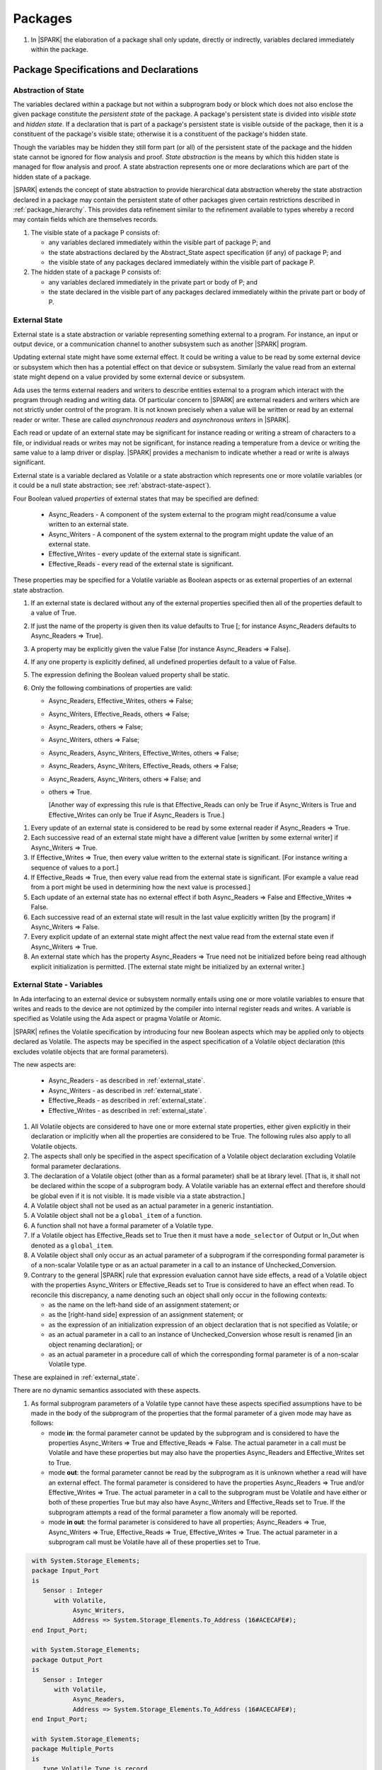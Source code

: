 ﻿Packages
========

.. centered:: **Verification Rules**

#. In |SPARK| the elaboration of a package shall only update, directly or
   indirectly, variables declared immediately within the package.

Package Specifications and Declarations
---------------------------------------

.. _abstract-state:

Abstraction of State
~~~~~~~~~~~~~~~~~~~~

The variables declared within a package but not within a subprogram body or
block which does not also enclose the given package constitute the *persistent
state* of the package. A package's persistent state is divided into *visible
state* and *hidden state*. If a declaration that is part of a package's
persistent state is visible outside of the package, then it is a constituent of
the package's visible state; otherwise it is a constituent of the package's
hidden state.

Though the variables may be hidden they still form part (or all) of the
persistent state of the package and the hidden state cannot be ignored for flow
analysis and proof. *State abstraction* is the means by which this hidden state
is managed for flow analysis and proof. A state abstraction represents one or
more declarations which are part of the hidden state of a package.

|SPARK| extends the concept of state abstraction to provide hierarchical data
abstraction whereby the state abstraction declared in a package may contain the
persistent state of other packages given certain restrictions described in
:ref:`package_hierarchy`. This provides data refinement similar to the
refinement available to types whereby a record may contain fields which are
themselves records.

.. centered:: **Static Semantics**


#. The visible state of a package P consists of:

   * any variables declared immediately within the visible part of
     package P; and

   * the state abstractions declared by the Abstract_State aspect specification
     (if any) of package P; and

   * the visible state of any packages declared immediately within the visible part
     of package P.


#. The hidden state of a package P consists of:

   * any variables declared immediately in the private part or body of P; and

   * the state declared in the visible part of any packages declared immediately
     within the private part or body of P.

.. _external_state:

External State
~~~~~~~~~~~~~~

External state is a state abstraction or variable representing something
external to a program. For instance, an input or output device, or a
communication channel to another subsystem such as another |SPARK| program.

Updating external state might have some external effect. It could be writing
a value to be read by some external device or subsystem which then has a
potential effect on that device or subsystem. Similarly the value read from an
external state might depend on a value provided by some external device or
subsystem.

Ada uses the terms external readers and writers to describe entities external to
a program which interact with the program through reading and writing data. Of
particular concern to |SPARK| are external readers and writers which are not
strictly under control of the program. It is not known precisely when a value
will be written or read by an external reader or writer. These are called
*asynchronous readers* and *asynchronous writers* in |SPARK|.

Each read or update of an external state may be significant for
instance reading or writing a stream of characters to a file, or
individual reads or writes may not be significant, for instance
reading a temperature from a device or writing the same value to a
lamp driver or display. |SPARK| provides a mechanism to indicate
whether a read or write is always significant.

External state is a variable declared as Volatile or a state abstraction which
represents one or more volatile variables (or it could be a null state
abstraction; see :ref:`abstract-state-aspect`).

Four Boolean valued *properties* of external states that may be specified are
defined:

  * Async_Readers - A component of the system external to the program might
    read/consume a value written to an external state.

  * Async_Writers - A component of the system external to the program might
    update the value of an external state.

  * Effective_Writes - every update of the external state is significant.

  * Effective_Reads - every read of the external state is significant.

These properties may be specified for a Volatile variable as Boolean aspects or
as external properties of an external state abstraction.

.. centered:: **Legality Rules**

#. If an external state is declared without any of the external
   properties specified then all of the properties default to a value
   of True.

   .. ifconfig:: Display_Trace_Units

      :Trace Unit: FE 7.1.2 LR An external state without any properties defaults to
                   having all properties set to True.

#. If just the name of the property is given then its value defaults
   to True [; for instance Async_Readers defaults to Async_Readers =>
   True].

   .. ifconfig:: Display_Trace_Units

      :Trace Unit: FE 7.1.2 LR If just a property name is given, then its value defaults
                   to True.

#. A property may be explicitly given the value False [for instance Async_Readers => False].

   .. ifconfig:: Display_Trace_Units

      :Trace Unit: FE 7.1.2 LR A property may be explicitly given the value False.

#. If any one property is explicitly defined, all undefined properties default to a value of False.

   .. ifconfig:: Display_Trace_Units

      :Trace Unit: FE 7.1.2 LR If a property is explicitly defined then all undefined
                   properties default to False.

#. The expression defining the Boolean valued property shall be static.

   .. ifconfig:: Display_Trace_Units

      :Trace Unit: FE 7.1.2 LR The expression defining the Boolean valued property
                   shall be static.

#. Only the following combinations of properties are valid:

   * Async_Readers, Effective_Writes, others => False;

   * Async_Writers, Effective_Reads, others => False;

   * Async_Readers, others => False;

   * Async_Writers, others => False;

   * Async_Readers, Async_Writers, Effective_Writes, others => False;

   * Async_Readers, Async_Writers, Effective_Reads, others => False;

   * Async_Readers, Async_Writers, others => False; and

   * others => True.

     [Another way of expressing this rule is that Effective_Reads can
     only be True if Async_Writers is True and Effective_Writes can only
     be True if Async_Readers is True.]

   .. ifconfig:: Display_Trace_Units

      :Trace Unit: FE 7.1.2 LR Effective_Reads can only be True if Async_Writers
                   is True and Effective_Writes can only be True if Async_Readers
                   is True.

.. centered:: **Static Semantics**

#. Every update of an external state is considered to be read by
   some external reader if Async_Readers => True.

   .. ifconfig:: Display_Trace_Units

      :Trace Unit: FA 7.1.2 SS Every update of an external state is considered
                   to be read by some external reader if Async_Readers => True.

#. Each successive read of an external state might have a different
   value [written by some external writer] if Async_Writers => True.

   .. ifconfig:: Display_Trace_Units

      :Trace Unit: PR 7.1.2 SS Each successive read of an external state might
                   have a different value if Async_Writers => True.

#. If Effective_Writes => True, then every value written to the
   external state is significant. [For instance writing a sequence
   of values to a port.]

   .. ifconfig:: Display_Trace_Units

      :Trace Unit: FA 7.1.2 SS If Effective_Writes => True then every value
                   written to the external state is significant.

#. If Effective_Reads => True, then every value read from the external
   state is significant. [For example a value read from a port
   might be used in determining how the next value is processed.]

   .. ifconfig:: Display_Trace_Units

      :Trace Unit: PR 7.1.2 SS If Effective_Reads => True then every value
                   read from the external state is significant.

#. Each update of an external state has no external effect if both
   Async_Readers => False and Effective_Writes => False.

   .. ifconfig:: Display_Trace_Units

      :Trace Unit: FA 7.1.2 SS An update of an external state has no
                   external effect if Async_Readers => False and
                   Effective_Writes => False.

#. Each successive read of an external state will result in the last
   value explicitly written [by the program] if Async_Writers => False.

   .. ifconfig:: Display_Trace_Units

      :Trace Unit: PR 7.1.2 SS Each successive read of an external state will
                   result in the last value explicitly written if
                   Async_Writers => False.

#. Every explicit update of an external state might affect the next value
   read from the external state even if Async_Writers => True.

   .. ifconfig:: Display_Trace_Units

      :Trace Unit: FA 7.1.2 SS Every explicit update of an external
                   state might affect the next value read from the
                   external state even if Async_Writers => True.

#. An external state which has the property Async_Readers => True need
   not be initialized before being read although explicit
   initialization is permitted. [The external state might be
   initialized by an external writer.]

   .. ifconfig:: Display_Trace_Units

      :Trace Unit: FA 7.1.2 SS An external state with Async_Readers => True
                   need not be initialized.

.. _external_state-variables:

External State - Variables
~~~~~~~~~~~~~~~~~~~~~~~~~~

In Ada interfacing to an external device or subsystem normally entails using one
or more volatile variables to ensure that writes and reads to the device are not
optimized by the compiler into internal register reads and writes. A variable is
specified as Volatile using the Ada aspect or pragma Volatile or Atomic.

|SPARK| refines the Volatile specification by introducing four new Boolean
aspects which may be applied only to objects declared as Volatile. The aspects
may be specified in the aspect specification of a Volatile object declaration
(this excludes volatile objects that are formal parameters).

The new aspects are:

  * Async_Readers - as described in :ref:`external_state`.

  * Async_Writers - as described in :ref:`external_state`.

  * Effective_Reads - as described in :ref:`external_state`.

  * Effective_Writes - as described in :ref:`external_state`.

.. centered:: **Legality Rules**

#. All Volatile objects are considered to have one or more external
   state properties, either given explicitly in their declaration or
   implicitly when all the properties are considered to be True.  The
   following rules also apply to all Volatile objects.

   .. ifconfig:: Display_Trace_Units

      :Trace Unit: FE 7.1.3 LR The aspects and rules apply to all volatile objects.
                   Covered by another TU.

#. The aspects shall only be specified in the aspect specification of a Volatile
   object declaration excluding Volatile formal parameter declarations.

   .. ifconfig:: Display_Trace_Units

      :Trace Unit: FE 7.1.3 LR The aspects shall be specified in the aspect
                   specification of a Volatile object declaration excluding
                   Volatile formal parameter declarations.

#. The declaration of a Volatile object (other than as a formal
   parameter) shall be at library level. [That is, it shall not be
   declared within the scope of a subprogram body. A Volatile variable
   has an external effect and therefore should be global even if it is
   not visible. It is made visible via a state abstraction.]

   .. ifconfig:: Display_Trace_Units

      :Trace Unit: FE 7.1.3 LR Declaration of Volatile object shall be at
                   library level.

#. A Volatile object shall not be used as an actual parameter in a generic instantiation.

   .. ifconfig:: Display_Trace_Units

      :Trace Unit: FE 7.1.3 LR A Volatile object shall not be used as an actual
                   parameter in a generic instantiation.

#. A Volatile object shall not be a ``global_item`` of a function.

   .. ifconfig:: Display_Trace_Units

      :Trace Unit: FE 7.1.3 LR A Volatile shall not be a global_item of a function.

#. A function shall not have a formal parameter of a Volatile type.

   .. ifconfig:: Display_Trace_Units

      :Trace Unit: FE 7.1.3 LR A function shall not have a Volatile formal parameter.

#. If a Volatile object has Effective_Reads set to True then it must
   have a ``mode_selector`` of Output or In_Out when denoted as a
   ``global_item``.

   .. ifconfig:: Display_Trace_Units

      :Trace Unit: FE 7.1.3 LR A Volatile with Effective_Reads must have a
                   mode_selector of Output or In_Out when denoted as a
                   global_item.

#. A Volatile object shall only occur as an actual parameter of a
   subprogram if the corresponding formal parameter is of a non-scalar
   Volatile type or as an actual parameter in a call to an instance of
   Unchecked_Conversion.

   .. ifconfig:: Display_Trace_Units

      :Trace Unit: FE 7.1.3 LR A Volatile shall only occur as an actual
                   parameter of a subprogram if the corresponding formal
                   parameter is of a non-scalar Volatile type or as an
                   actual parameter in a call to an instance of
                   Unchecked_Conversion.

#. Contrary to the general |SPARK| rule that expression evaluation cannot
   have side effects, a read of a Volatile object with the properties
   Async_Writers or Effective_Reads set to True is considered to have an effect
   when read. To reconcile this discrepancy, a name denoting such an object
   shall only occur in the following contexts:

   * as the name on the left-hand side of an assignment statement; or

   * as the [right-hand side] expression of an assignment statement; or

   * as the expression of an initialization expression of an object declaration
     that is not specified as Volatile; or

   * as an actual parameter in a call to an instance of Unchecked_Conversion
     whose result is renamed [in an object renaming declaration]; or

   * as an actual parameter in a procedure call of which the corresponding
     formal parameter is of a non-scalar Volatile type.

   .. ifconfig:: Display_Trace_Units

      :Trace Unit: FE 7.1.3 LR A Volatile with Async_Writers or Effective_Reads
                   can appear as the left-hand side of an assignment statement,
                   the right-hand side of an assignment statement, the expression
                   of an initialization expression, an actual parameter in an
                   Unchecked_Conversion and an actual parameter in a procedure
                   call where the corresponding formal parameter is a
                   non-scalar Volatile.

.. centered:: **Static Semantics**

These are explained in :ref:`external_state`.

.. centered:: **Dynamic Semantics**

There are no dynamic semantics associated with these aspects.

.. centered:: **Verification Rules**

#. As formal subprogram parameters of a Volatile type cannot have
   these aspects specified assumptions have to be made in the body of
   the subprogram of the properties that the formal parameter of a
   given mode may have as follows:

   * mode **in**: the formal parameter cannot be updated by the
     subprogram and is considered to have the properties Async_Writers
     => True and Effective_Reads => False. The actual parameter in a
     call must be Volatile and have these properties but may also have
     the properties Async_Readers and Effective_Writes set to True.

   * mode **out**: the formal parameter cannot be read by the
     subprogram as it is unknown whether a read will have an external
     effect. The formal parameter is considered to have the
     properties Async_Readers => True and/or Effective_Writes =>
     True. The actual parameter in a call to the subprogram must be
     Volatile and have either or both of these properties True but may
     also have Async_Writers and Effective_Reads set to True. If the
     subprogram attempts a read of the formal parameter a flow anomaly
     will be reported.

   * mode **in out**: the formal parameter is considered to have all
     properties; Async_Readers => True, Async_Writers => True,
     Effective_Reads => True, Effective_Writes => True. The actual
     parameter in a subprogram call must be Volatile have all of these
     properties set to True.

   .. ifconfig:: Display_Trace_Units

      :Trace Unit: FE FA 7.1.3 VR A Volatile actual parameter of mode in has
                   to have Async_Writers => True and Effective_Reads => False.
                   A Volatile actual parameter of mode out has to have
                   Async_Readers => True and/or Effective_Writes => True and
                   if a read is attempted, a flow anomaly is reported.
                   A Volatile actual parameter of mode in out must have all
                   properties set to True.


.. centered:: **Examples**

.. code-block:: ada

   with System.Storage_Elements;
   package Input_Port
   is
      Sensor : Integer
         with Volatile,
              Async_Writers,
              Address => System.Storage_Elements.To_Address (16#ACECAFE#);
   end Input_Port;

   with System.Storage_Elements;
   package Output_Port
   is
      Sensor : Integer
         with Volatile,
              Async_Readers,
              Address => System.Storage_Elements.To_Address (16#ACECAFE#);
   end Input_Port;

   with System.Storage_Elements;
   package Multiple_Ports
   is
      type Volatile_Type is record
        I : Integer;
      end record with Volatile;

      -- This type declaration indicates all objects
      -- of this type will be volatile.
      -- We can declare a number of objects of this type
      -- with different properties.

      -- V_In_1 is essentially an external input since it
      -- has Async_Writers => True but Async_Readers => False.
      -- Reading a value from V_In_1 is independent of other
      -- reads of the same object. Two successive reads might
      -- not have the same value.
      V_In_1 : Volatile_Type
         with Async_Writers,
              Address => System.Storage_Elements.To_Address (16#A1CAFE#);

      -- V_In_2 is similar to V_In_1 except that each value read is
      -- significant. V_In_2 can only be used as a Global with a
      -- mode_Selector of Output or In_Out or as an actual parameter
      -- whose corresponding formal parameter is of a Volatile type and
      -- has mode out or in out.
      V_In_2 : Volatile_Type
         with Async_Writers,
              Effective_Reads,
              Address => System.Storage_Elements.To_Address (16#ABCCAFE#);


      -- V_Out_1 is essentially an external output since it
      -- has Async_Readers => True but Async_Writers => False.
      -- Writing the same value successively might not have an
      -- observable effect.
      V_Out_1 : Volatile_Type
         with Async_Readers,
              Address => System.Storage_Elements.To_Address (16#BBCCAFE#);

      -- V_Out_2 is similar to V_Out_1 except that each write to
      -- V_Out_2 is significant.
      V_Out_2 : Volatile_Type
         with Async_Readers,
              Effective_Writes,
              Address => System.Storage_Elements.To_Address (16#ADACAFE#);

      -- This declaration defaults to the following properties:
      -- Async_Readers => True,
      -- Async_Writers => True,
      -- Effective_Reads => True,
      -- Effective_Writes => True;
      -- That is the most comprehensive type of external interface
      -- which is bi-directional and each read and write has an
      -- observable effect.
      V_In_Out : Volatile_Type
         with Address => System.Storage_Elements.To_Address (16#BEECAFE#);

      -- These volatile variable declarations may be used in specific ways
      -- as global items and actual parameters of subprogram calls
      -- dependent on their properties.

      procedure Read (Value : out Integaer)
         with Global  => (Input => V_In_1),
              Depends => (Value => V_in_1);
         -- V_In_1, V_Out_1 and V_Out_2 are compatible with a mode selector
         -- of Input as this mode requires Effective_Reads => False.

      procedure Write (Value : in Integaer)
         with Global  => (Output => V_Out_1),
              Depends => (V_Out_1 => Value);
         -- Any Volatile Global is compatible with a mode selector of Output.
         -- A flow error will be raised if the subprogram attempts to
         -- read a Volatile Global with Async_Writers and or
         -- Effective_Reads set to True.

      procedure Read_With_Effect (Value : out Integer)
         with Global  => (In_Out => V_In_2),
              Depends => (Value  => V_In_2,
                          V_In_2 => null);
         -- Any Volatile Global is compatible with a mode selector of In_Out.
         -- The Depends aspect is used to specify how the Volatile Global
         -- is intended to be used and this is checked by flow analysis
         -- to be compatible with the properties specified for the Volatile Global.

      -- When a formal parameter is volatile assumptions have to be made in
      -- the body of the subprogram as to the possible properties that the actual
      -- volatile parameter might have dependent on the mode of the formal parameter.

      procedure Read_Port (Port : in Volatile_Type; Value : out Integer)
         with Depends => (Value => Port,);
         -- Port is Volatile and of mode in.  Assume that the formal parameter
         -- has the properties Async_Writers => True and Effective_Reads => False
         -- The actual parameter in a call of the subprogram must have
         -- Async_Writers_True and Effective_Reads => False
         -- and may have Async_Writers and/or Effective_Writes True.
         -- As an in mode parameter it can only be read by the subprogram.
         -- Eg. Read_Port (V_In_1, Read_Value).

      procedure Write_Port (Port : out Volatile_Type; Value : in Integer)
         with Depends => (Port => Value);
         -- Port is volatile and of mode out.  Assume the formal parameter
         -- has the properties Async_Readers => True, Effective_Writes => True
         -- The actual parameter in a call to the subprogram must have
         -- Async_Readers and/or Effective_Writes True, and may have
         -- Async_Writers and Effective_Reads True.
         -- As the mode of the formal parameter is mode out, it is
         -- incompatible with reading the parameter because this could read
         -- a value from an Async_Writer.
         -- A flow error will be signalled if a read of the parameter occurs
         -- in the subprogram.
         -- Eg. Write_Port (V_Out_1, Output_Value) and Write_Port (V_Out_2, Output_Value).

      -- A Volatile formal parameter type of mode in out is
      -- assume to have all the properties True:
      -- Async_Readers => True,
      -- Async_Writers => True,
      -- Effective_Reads => True,
      -- Effective_Writes => True;
      -- The corresponding actual parameter in a subprogram call must be
      -- volatile with all of the properties set to True.
      procedure Read_And_Ack (Port : in out Volatile_Type; Value : out Integer)
         with Depends => (Value => Port,
                          Port => Port);
         -- Port is Volatile and reading a value may require the sending of an
         -- acknowledgement, for instance.
         -- Eg. Read_And_Ack (V_In_Out, Read_Value).

  end Multiple_Ports;


.. _abstract-state-aspect:

Abstract_State Aspect
~~~~~~~~~~~~~~~~~~~~~

State abstraction provides a mechanism for naming, in a package’s visible part,
state (typically a collection of variables) that will be declared within the
package’s body (its hidden state). For example, a package declares a visible
procedure and we wish to specify the set of global variables that the procedure
reads and writes as part of the specification of the subprogram. The variables
declared in the package body cannot be named directly in the package
specification. Instead, we introduce a state abstraction which is visible in the
package specification and later, when the package body is declared, we specify
the set of variables that *constitute* or *implement* the state abstraction.

If immediately within a package body, for example, a nested_package is declared,
then a state abstraction of the inner package may also be part of the
implementation of the given state abstraction of the outer package.

The hidden state of a package may be represented by one or more state
abstractions, with each pair of state abstractions representing disjoint sets of
hidden variables.

If a subprogram P with a Global aspect is declared in the visible part of a
package and P reads or updates any of the hidden state of the package then
the state abstractions shall be denoted by P. If P has a Depends aspect then
the state abstractions shall be denoted as inputs and outputs of P, as
appropriate, in the ``dependency_relation`` of the Depends aspect.

|SPARK| facilitates the specification of a hierarchy of state abstractions by
allowing a single state abstraction to contain visible declarations of package
declarations nested immediately within the body of a package, private child or
private sibling units and descendants thereof. Each visible state abstraction or
variable of a private child or descendant thereof has to be specified as being
*part of* a state abstraction of a unit which is more visible than itself.

The Abstract_State aspect is introduced by an ``aspect_specification``
where the ``aspect_mark`` is Abstract_State and the ``aspect_definition``
shall follow the grammar of ``abstract_state_list`` given below.

.. centered:: **Syntax**

::

  abstract_state_list      ::= null
                             | state_name_with_options
                             | ( state_name_with_options { , state_name_with_options } )
  state_name_with_options  ::= state_name
                             | ( state_name with option_list )
  option_list              ::= option { , option }
  option                   ::= simple_option
                             | name_value_option
  simple_option            ::= identifier
  name_value_option        ::= Part_Of => abstract_state
                             | External [=> external_property_list]
  external_property_list   ::= external_property
                             | ( external_property {, external_property} )
  external_property        ::= Async_Readers [=> expression]
                             | Async_Writers [=> expression]
                             | Effective_Writes [=> expression]
                             | Effective_Reads  [=> expression]
                             | others [=> expression]
  state_name               ::= defining_identifier
  abstract_state           ::= name

.. ifconfig:: Display_Trace_Units

   :Trace Unit: FE 7.1.4 Syntax

.. centered:: **Legality Rules**

#. An ``option`` shall not be repeated within a single ``option_list``.

   .. ifconfig:: Display_Trace_Units

      :Trace Unit: FE 7.1.4 LR an option shall not be repeated within an option list

#. If External is specified in an ``option_list`` then there shall be at most
   one occurrence of each of Async_Readers, Async_Writers, Effective_Writes
   and Effective_Reads.

   .. ifconfig:: Display_Trace_Units

      :Trace Unit: FE 7.1.4 LR at most one occurrence of each of Async_Readers,
                   Async_Writers, Effective_Writes and Effect_Reads with External

#. Currently no ``simple_options`` are defined.

#. If an ``option_list`` contains one or more ``name_value_option`` items
   then they shall be the final options in the list.
   [This eliminates the possibility of a positional
   association following a named association in the property list.]

   .. ifconfig:: Display_Trace_Units

      :Trace Unit: FE 7.1.4 LR any name_value_options must be the final options
                   in the list

#. A package_declaration or generic_package_declaration that contains a
   non-null Abstract_State aspect must have a completion (i.e. such a
   package requires a body).

   .. ifconfig:: Display_Trace_Units

      :Trace Unit: FE 7.1.4 LR package declarations with non-null Abstract State require
                   a body


#. A subprogram declaration that overloads a state abstraction has an implicit
   Global aspect denoting the state abstraction with a ``mode_selector`` of
   Input. An explicit Global aspect may be specified which replaces the
   implicit one.

   .. ifconfig:: Display_Trace_Units

      :Trace Unit: FE 7.1.4 LR state_name shall only be overloaded by subprogram

.. centered:: **Static Semantics**


#. Each ``state_name`` occurring in an Abstract_State aspect
   specification for a given package P introduces an implicit
   declaration of a state abstraction entity. This implicit
   declaration occurs at the beginning of the visible part of P. This
   implicit declaration shall have a completion and is overloadable.

   [The declaration of a state abstraction has the same visibility as
   any other declaration but a state abstraction shall only be named
   in contexts where this is explicitly permitted (e.g., as part of a
   Global aspect specification). A state abstraction is not an
   object; it does not have a type. The completion of a state
   abstraction declared in a package ``aspect_specification`` can only
   be provided as part of a Refined_State ``aspect_specification``
   within the body of the package.]

   .. ifconfig:: Display_Trace_Units

      :Trace Unit: 7.1.4 SS state_name shall have completion and is
                   overloadable. Covered by another TU

#. A **null** ``abstract_state_list`` specifies that a package contains no
   hidden state.

   .. ifconfig:: Display_Trace_Units

      :Trace Unit: FE 7.1.4 SS packages with a null abstract_state_list must
                   contain no hidden state

#. An External state abstraction is one declared with an ``option_list``
   that includes the External ``option`` (see :ref:`external_state`).

   .. ifconfig:: Display_Trace_Units

      :Trace Unit: FE 7.1.4 SS External state abstraction needs to have an
                   External option in its option_list

#. A state abstraction which is declared with an ``option_list`` that includes
   a Part_Of ``name_value_option`` indicates that it is a constituent (see
   :ref:`state_refinement`) exclusively of the state abstraction
   denoted by the ``abstract_state`` of the ``name_value_option`` (see
   :ref:`package_hierarchy`).

   .. ifconfig:: Display_Trace_Units

      :Trace Unit: FE 7.1.4 SS a state abstraction that is part_of an abstract
                   state must be exclusively part of this abstract state

.. centered:: **Dynamic Semantics**

There are no dynamic semantics associated with the Abstract_State aspect.

.. centered:: **Verification Rules**

There are no verification rules associated with the Abstract_State aspect.

.. centered:: **Examples**

.. code-block:: ada

   package Q
      with Abstract_State => State          -- Declaration of abstract state named State
                                            -- representing internal state of Q.
   is
      function Is_Ready return Boolean      -- Function checking some property of the State.
         with Global => State;              -- State may be used in a global aspect.

      procedure Init                        -- Procedure to initialize the internal state of Q.
         with Global => (Output => State),  -- State may be used in a global aspect.
	      Post   => Is_Ready;

      procedure Op_1 (V : Integer)          -- Another procedure providing some operation on State
         with Global => (In_Out => State),
              Pre    => Is_Ready,
              Post   => Is_Ready;
   end Q;

   package X
      with Abstract_State => (A, B, (C with External => (Async_Writers, Effective_Reads => False))
           -- Three abstract state names are declared A, B & C.
           -- A and B are internal abstract states
           -- C is specified as external state which is an external input.
   is
      ...
   end X;

   package Mileage
      with Abstract_State => (Trip,  -- number of miles so far on this trip
                                     -- (can be reset to 0).
                              Total) -- total mileage of vehicle since last factory-reset.
   is
      function Trip  return Natural;  -- Has an implicit Global => Trip.
      function Total return Natural;  -- Has an implicit Global => Total.

      procedure Zero_Trip
         with Global  => (Output => Trip),  -- In the Global and Depends aspects
              Depends => (Trip => null),    -- Trip denotes the state abstraction.
              Post    => Trip = 0;          -- In the Post condition Trip denotes
                                            -- the function.
      procedure Inc
         with Global  => (In_Out => (Trip, Total)),
              Depends => ((Trip, Total) =>+ null),
              Post    => Trip = Trip'Old + 1 and Total = Total'Old + 1;

      -- Trip and Old in the Post conditions denote functions but these
      -- represent the state abstractions in Global and Depends specifications.

   end Mileage;

.. _initializes_aspect:

Initializes Aspect
~~~~~~~~~~~~~~~~~~

The Initializes aspect specifies the visible variables and state abstractions of
a package that are initialized by the elaboration of the package. In |SPARK|
a package shall only initialize variables declared immediately within the package.

If the initialization of a variable or state abstraction, *V*, during the
elaboration of a package, *P*, is dependent on the value of a visible variable or
state abstraction from another package, then this entity shall be denoted in
the input list associated with *V* in the Initializes aspect of *P*.

The Initializes aspect is introduced by an ``aspect_specification`` where the
``aspect_mark`` is Initializes and the ``aspect_definition`` shall follow the
grammar of ``initialization_spec`` given below.

.. centered:: **Syntax**

::

  initialization_spec ::= initialization_list
                        | null

  initialization_list ::= initialization_item
                        | ( initialization_item { , initialization_item } )

  initialization_item ::= name [ => input_list]

.. ifconfig:: Display_Trace_Units

   :Trace Unit: 7.1.5 Syntax

.. centered:: **Legality Rules**

#. An Initializes aspect shall only appear in the ``aspect_specification`` of a
   ``package_specification``.

   .. ifconfig:: Display_Trace_Units

      :Trace Unit: FE 7.1.5 LR Initializes aspect must be in package_specification

#. The Initializes aspect shall follow the Abstract_State aspect if one is
   present.

   .. ifconfig:: Display_Trace_Units

      :Trace Unit: FE 7.1.5 LR Initializes aspect shall follow Abstract_State

#. The ``name`` of each ``initialization_item`` in the Initializes aspect
   definition for a package shall denote a state abstraction of the package or
   an entire variable declared immediately within the visible part of the
   package.

   .. ifconfig:: Display_Trace_Units

      :Trace Unit: FE 7.1.5 LR each initialization_item shall denote a state
                   abstraction or an entire variable declared immediately
                   within the visible part of the package

#. Each ``name`` in the ``input_list`` shall denote an entire variable or a state
   abstraction but shall not denote an entity declared in the package with the
   ``aspect_specification`` containing the Initializes aspect.

   .. ifconfig:: Display_Trace_Units

      :Trace Unit: FE 7.1.5 LR input_list name shall denote entire variable or state
                   abstraction but not entities declared in the package containing
                   the Initializes aspect

#. Each entity in a single ``input_list`` shall be distinct.

   .. ifconfig:: Display_Trace_Units

      :Trace Unit: FE 7.1.5 LR Entities in single input_list shall be distinct

#. An ``initialization_item`` with a **null** ``input_list`` is
   equivalent to the same ``initialization_item`` without an ``input_list``.
   [That is Initializes => (A => **null**) is equivalent to Initializes => A.]

   .. ifconfig:: Display_Trace_Units

      :Trace Unit: FE 7.1.5 LR Initializes => (A => null) is equivalent to Initializes => A.

.. centered:: **Static Semantics**

#. The Initializes aspect of a package has visibility of the declarations
   occurring immediately within the visible part of the package.

   .. ifconfig:: Display_Trace_Units

      :Trace Unit: FE 7.1.5 SS Initializes aspect has visibility of declarations
                   occurring immediately within the visible part

#. The Initializes aspect of a package specification asserts which
   state abstractions and visible variables of the package are initialized
   by the elaboration of the package, both its specification and body, and
   any units which have state abstractions or variable declarations that are
   part (constituents) of a state abstraction declared by the package.
   [A package with a **null** ``initialization_list``, or no Initializes aspect
   does not initialize any of its state abstractions or variables.]


   .. ifconfig:: Display_Trace_Units

      :Trace Unit: FA 7.1.5 SS a null initialization_list package does not
                   initialize any state abstractions or variables

#. An ``initialization_item`` shall have a an ``input_list`` if and
   only if its initialization is dependent on visible variables and
   state anbstractions not declared within the package containing the
   Initializes aspect.  Then the ``names`` in the ``input_list`` shall
   denote variables and state abstractions which are used in
   determining the initial value of the state abstraction or variable
   denoted by the ``name`` of the ``initialization_item`` but are not
   constituents of the state abstraction.

   .. ifconfig:: Display_Trace_Units

      :Trace Unit: FE 7.1.5 SS names in an input_list cannot be declared in the package
                   containing the Initializes aspect and if the ininitalization_item
                   is a state abstraction then the names in the input_list shall
                   not be constituents of the state abstraction.

.. centered:: **Dynamic Semantics**

There are no dynamic semantics associated with the Initializes aspect.

.. centered:: **Verification Rules**

#. If the Initializes aspect is specified for a package, then after the body
   (which may be implicit if the package has no explicit body) has completed its
   elaboration, every (entire) variable and state abstraction denoted by a
   ``name`` in the Initializes aspect shall be initialized. A state abstraction
   is said to be initialized if all of its constituents are initialized. An
   entire variable is initialized if all of its components are initialized.
   Other parts of the visible state of the package shall not be initialized.

   .. ifconfig:: Display_Trace_Units

      :Trace Unit: FA 7.1.5 VR only variables and state abstractions in the
                   Initializes aspect shall be initialized

#. If an ``initialization_item`` has an ``input_list`` then the
   variables and state abstractions denoted in the input list shall be
   used in determining the initialized value of the entity denoted by
   the ``name`` of the ``initialization_item``.

   .. ifconfig:: Display_Trace_Units

      :Trace Unit: FA 7.1.5 VR only entities in the input_list shall be used in
                   determining the initialized value of an entity

#. All variables and state abstractions which are not declared within
   the package but are used in the initialization of an
   ``initialization_item`` shall appear in an ``input_list`` of the
   ``initialization_item``.

   .. ifconfig:: Display_Trace_Units

      :Trace Unit: FA 7.1.5 VR entities used in the initialization of an
                   initialization_item must appear in its input_list.

.. centered:: **Examples**

.. code-block:: ada

    package Q
       with Abstract_State => State,        -- Declaration of abstract state name State
            Initializes    => (State,       -- Indicates that State
                               Visible_Var) -- and Visible_Var will be initialized
                                            -- during the elaboration of Q.
    is
       Visible_Var : Integer;
       ...
    end Q;


    with Q;
    package R
       with Abstract_State => S1,                   -- Declaration of abstract state name S1
            Initializes    => (S1 => Q.State,       -- Indicates that S1 will be initialized
                                                    -- dependent on the value of Q.State
                               X  => Q.Visible_Var) -- and X dependent on Q.Visible_Var
                                                    -- during the elaboration of Q.
    is
       X : Integer := Q.Visible_Var;
       ...
    end Q;


    package Y
       with Abstract_State => (A, B, (C with External => (Async_Writers, Effective_Reads))),
            -- Three abstract state names are declared A, B & C.
            Initializes    => A
            -- A is initialized during the elaboration of Y.
            -- C is specified as external state with Async_Writers
            -- and need not be explicitly initialized.
            -- B is not initialized.
    is
       ...
    end Y;

    package Z
       with Abstract_State => A,
            Initializes    => null
            -- Package Z has an abstract state name A declared but the
            -- elaboration of Z and its private descendants do not
            -- perform any initialization during elaboration.
    is
       ...
    end Z;


Initial_Condition Aspect
~~~~~~~~~~~~~~~~~~~~~~~~

The Initial_Condition aspect is introduced by an ``aspect_specification`` where
the ``aspect_mark`` is Initial_Condition and the ``aspect_definition`` shall
be a *Boolean_*\ ``expression``.

.. centered:: **Legality Rules**

#. An Initial_Condition aspect shall only be placed in an ``aspect_specification``
   of a ``package_specification``.

   .. ifconfig:: Display_Trace_Units

      :Trace Unit: FE 7.1.6 LR Initial_Condition aspect shall be placed on a package's
                   specification

#. The Initial_Condition aspect shall follow the Abstract_State aspect and
   Initializes aspect if they are present.

   .. ifconfig:: Display_Trace_Units

      :Trace Unit: FE 7.1.6 LR Initial_Condition aspect shall follow Abstract_State
                   and Initializes aspects

#. Each variable or indirectly referenced state abstraction in an Initial_Condition
   aspect of a package Q which is declared immediately within the visible part of Q
   shall be initialized during the elaboration of Q and be denoted by a ``name``
   of an ``initialization_item`` of the Initializes aspect of Q.

   .. ifconfig:: Display_Trace_Units

      :Trace Unit: FE 7.1.6 LR variables and state abstractions in an Initial_Condition
                   aspect shall be denoted by a name of an initialization_item of
                   the Initializes aspect

.. centered:: **Static Semantics**

#. An Initial_Condition aspect is a sort of postcondition for the elaboration
   of both the specification and body of a package. If present on a package, then
   its *Boolean_*\ ``expression`` defines properties (a predicate) of the state
   of the package which can be assumed to be true immediately following the
   elaboration of the package. [The expression of the Initial_Condition cannot
   denote a state abstraction. This means that to express properties of
   hidden state, functions declared in the visible part acting on the state
   abstractions of the package must be used.]

   .. ifconfig:: Display_Trace_Units

      :Trace Unit: FE PR FA 7.1.6 SS Initial_Condition acts as postcondition. State
                   abstractions cannot be denoted by an Initial_Condition aspect.

.. centered:: **Dynamic Semantics**

#. With respect to dynamic semantics, specifying a given expression
   as the Initial_Condition aspect of a package is equivalent to specifying that
   expression as the argument of an Assert pragma occurring at the end of the
   (possibly implicit) statement list of the (possibly implicit) body of the
   package. [This equivalence includes all interactions with pragma
   Assertion_Policy. This equivalence does not extend to matters of static
   semantics, such as name resolution.] An Initial_Condition expression does not
   cause freezing until the point where it is evaluated [, at which point
   everything that it might freeze has already been frozen].

   .. ifconfig:: Display_Trace_Units

      :Trace Unit: PR FA 7.1.6 DS Initial_Condition aspect is equivalent to an
                   assertion located at the very end of the package's body

.. centered:: **Verification Rules**

#. [The Initial_Condition aspect gives a proof obligation to show that the
   implementation of the ``package_specification`` and its body satisfy the
   predicate given in the Initial_Condition aspect.]

   .. ifconfig:: Display_Trace_Units

      :Trace Unit: PR 7.1.6 VR Initial_Condition generates proof obligation that
                   must be satisfied after package's spec and body

.. centered:: **Examples**

.. code-block:: ada

    package Q
       with Abstract_State    => State,    -- Declaration of abstract state name State
            Initializes       => State,    -- State will be initialized during elaboration
            Initial_Condition => Is_Ready  -- Predicate stating the logical state after
	                                   -- initialization.
    is
       function Is_Ready return Boolean
          with Global => State;
    end Q;

    package X
       with Abstract_State    => A,      -- Declares an abstract state named A
            Initializes       => (A, B), -- A and visible variable B are initialized
	                                 -- during package initialization.
            Initial_Condition => A_Is_Ready and B = 0
	                                 -- The logical conditions that hold
                                         -- after package elaboration.
    is
       ...
       B : Integer;

       function A_Is_Ready return Boolean
          with Global => A;
    end X;

Package Bodies
--------------

.. _state_refinement:

State Refinement
~~~~~~~~~~~~~~~~

A ``state_name`` declared by an Abstract_State aspect in the specification of a
package shall denote an abstraction representing all or part of its hidden
state. The declaration must be completed in the package body by a Refined_State
aspect. The Refined_State aspect defines a *refinement* for each ``state_name``.
The refinement shall denote the variables and subordinate state abstractions
represented by the ``state_name`` and these are known as its *constituents*.

Constituents of each ``state_name`` have to be initialized consistently
with that of their representative ``state_name`` as determined by its denotation
or absence in the Initializes aspect of the package.

A subprogram may have an *abstract view* and a *refined view*. The abstract
view is a subprogram declaration in the visible part of a package where a
subprogram may refer to private types and state abstractions whose details are
not visible. A refined view of a subprogram is the body or body stub of the
subprogram in the package body whose visible part declares its abstract view.

In a refined view a subprogram has visibility of the full type declarations of
any private types declared by the enclosing package and visibility of the
refinements of state abstractions declared by the package. Refined versions of
aspects are provided to express the contracts of a refined view of a subprogram.

.. _refined_state_aspect:

Refined_State Aspect
~~~~~~~~~~~~~~~~~~~~

The Refined_State aspect is introduced by an ``aspect_specification`` where the
``aspect_mark`` is Refined_State and the ``aspect_definition`` shall follow
the grammar of ``refinement_list`` given below.

.. centered:: **Syntax**

::

  refinement_list   ::= refinement_clause
                      | ( refinement_clause { , refinement_clause } )
  refinement_clause ::= state_name => constituent_list
  constituent_list  ::= null
                      | constituent
                      | ( constituent { , constituent } )

where

  ``constituent ::=`` *object_*\ ``name | state_name``

.. ifconfig:: Display_Trace_Units

   :Trace Unit: FE 7.2.2 Syntax

.. centered:: **Name Resolution Rules**

#. A Refined_State aspect of a ``package_body`` has visibility extended to the
   ``declarative_part`` of the body.

   .. ifconfig:: Display_Trace_Units

      :Trace Unit: FE 7.2.2 NRR Refined_State has visibility of the declarative_part
                   of the body

.. centered:: **Legality Rules**

#. A Refined_State aspect shall only appear in the ``aspect_specification`` of a
   ``package_body``. [The use of ``package_body`` rather than package body
   allows this aspect to be specified for generic package bodies.]

   .. ifconfig:: Display_Trace_Units

      :Trace Unit: FE 7.2.2 LR aspect Refined_State must appear in aspect
                   specification of package_body

#. If a ``package_specification`` has a non-null Abstract_State aspect its body
   shall have a Refined_State aspect.

   .. ifconfig:: Display_Trace_Units

      :Trace Unit: FE 7.2.2 LR non-null Abstract_State packages must have
                   Refined_State aspect

#. If a ``package_specification`` does not have an Abstract_State aspect,
   then the corresponding ``package_body`` shall not have a Refined_State
   aspect.

   .. ifconfig:: Display_Trace_Units

      :Trace Unit: FE 7.2.2 LR cannot have Refined_State aspect without
                   Abstract_State aspect

#. Each ``constituent`` shall be either a variable or a state abstraction.

   .. ifconfig:: Display_Trace_Units

      :Trace Unit: FE 7.2.2 LR constituent must be variable or state abstraction

#. An object which is a ``constituent`` shall be an entire object.

   .. ifconfig:: Display_Trace_Units

      :Trace Unit: FE 7.2.2 LR constituent must be entire object

#. A ``constituent`` shall denote an entity of the hidden state of a package or an
   entity which has a Part_Of ``option`` or aspect associated with its
   declaration.

   .. ifconfig:: Display_Trace_Units

      :Trace Unit: FE 7.2.2 LR constituents of hidden state must have
                   a Part_Of option that associates them with this
                   state abstraction

#. Each *abstract_*\ ``state_name`` declared in the package specification shall
   be denoted as the ``state_name`` of a ``refinement_clause`` in the
   Refined_State aspect of the body of the package.

   .. ifconfig:: Display_Trace_Units

      :Trace Unit: FE 7.2.2 LR each abstract state_name shall have a refinement_clause

#. Every entity of the hidden state of a package shall be denoted as a
   ``constituent`` of exactly one *abstract_*\ ``state_name`` in the
   Refined_State aspect of the package and shall not be denoted more than once.
   [These ``constituents`` are either variables declared in the private part or
   body of the package, or the declarations from the visible part of
   nested packages declared immediately therein.]

   .. ifconfig:: Display_Trace_Units

      :Trace Unit: FE 7.2.2 LR hidden state constituents must be denoted by exactly
                   one constituents_list

#. The legality rules related to a Refined_State aspect given in
   :ref:`package_hierarchy` also apply.

.. centered:: **Static Semantics**

#. A Refined_State aspect of a ``package_body`` completes the declaration of the
   state abstractions occurring in the corresponding ``package_specification``
   and defines the objects and each subordinate state abstraction that are the
   ``constituents`` of the *abstract_*\ ``state_names`` declared in the
   ``package_specification``.

   .. ifconfig:: Display_Trace_Units

      :Trace Unit: FE 7.2.2 SS Refined_State completes declaration of all of the
                   corresponding state abstractions

#. A **null** ``constituent_list`` indicates that the named abstract
   state has no constituents and termed a *null_refinement*. The state
   abstraction does not represent any actual state at all. [This
   feature may be useful to minimize changes to Global and Depends
   aspects if it is believed that a package may have some extra state
   in the future, or if hidden state is removed.]

   .. ifconfig:: Display_Trace_Units

      :Trace Unit: FE 7.2.2 SS null constituent_list indicates the named
                   abstract state has no constituents

.. centered:: **Dynamic Semantics**

There are no dynamic semantics associated with Refined_State aspect.

.. centered:: **Verification Rules**

There are no verification rules associated with Refined_State aspect.

.. centered:: **Examples**

.. code-block:: ada

   -- Here, we present a package Q that declares two abstract states:
   package Q
      with Abstract_State => (A, B),
           Initializes    => (A, B)
   is
      ...
   end Q;

   -- The package body refines
   --   A onto three concrete variables declared in the package body
   --   B onto the abstract state of a nested package
   package body Q
      with Refined_State => (A => (F, G, H),
                             B => R.State)
   is
      F, G, H : Integer := 0; -- all initialized as required

      package R
         with Abstract_State => State,
              Initializes    => State -- initialized as required
      is
         ...
      end R;

      ...
   end Q;

.. _package_hierarchy:

Abstract_State, Package Hierarchy and Part_Of
~~~~~~~~~~~~~~~~~~~~~~~~~~~~~~~~~~~~~~~~~~~~~

Each item of state declared in the visible part of a private library unit
(and any descendants thereof) must be connected, directly or indirectly, to an
*encapsulating* state abstraction of some public library unit. This is done
using the Part_Of ``option`` or aspect associated with each declaration of
the visible state of the private unit.

The unit declaring the encapsulating state abstraction identified by the Part_Of
``option`` or aspect need not be its parent, but it must be a unit whose body
has visibility of the private library unit, while being *more visible* than the
original unit. Furthermore, the unit declaring the encapsulating state
abstraction must denote the corresponding item of visible state in its
Refined_State aspect to indicate that it includes this part of the visible state
of the private unit. That is, the two specifications, one in the private unit,
and one in the body of the (typically) public unit, must match one another.

Hidden state declared in the private part of a unit also requires a Part_Of
``option`` or aspect, but it must be connected to an encapsulating state
abstraction of the same unit.

The ``option`` or aspect Part_Of is used to specify the encapsulating state
abstraction of the (typically) public unit with which a private unit's visible
state item is associated.

To support multi-level hierarchies of private units, a private unit may connect
its visible state to the state abstraction of another private unit, so long as
eventually the state gets connected to the state abstraction of a public unit
through a chain of connections. However, as indicated above, the unit through
which the state is *exposed* must be more visible.

If a private library unit has visible state, this state might be read or updated
as a side effect of calling a visible operation of a public library unit. This
visible state may be referenced, either separately or as part of the state
abstraction of some other public library unit. The following scenario gives rise
to aliasing between the state abstraction and its constituents:

   * a state abstraction is visible; and

   * an object (or another state abstraction) is visible which is a constituent
     of the state abstraction; and

   * it is not apparent that the object (or other state) is a constituent
     of the state abstraction - there are effectively two entities representing
     part or all of the state abstraction.

To resolve such aliasing, rules are imposed to ensure such a scenario can never
occur. In particular, it is always known what state abstraction a constituent
is part of and a state abstraction always knows all of its constituents.

.. centered:: **Static Semantics**

#. A *Part_Of indicator* is a Part_Of ``option`` of a state abstraction
   declaration in an Abstract_State aspect, a Part_Of aspect applied to a
   variable declaration or a Part_Of aspect applied to a generic package
   instantiation.  The Part_Of indicator shall denote the encapsulating state
   abstraction of which the declaration is a constituent.

#. A unit is more visible than another if it has less private ancestors.

.. centered:: **Legality Rules**

#. Every private unit and each of its descendants, that have visible state
   shall for each declaration in the visible state:

   * connect the declaration to an encapsulating state abstraction by
     associating a Part_Of indicator with the declaration; and

   * name an encapsulating state abstraction in its Part_Of indicator if and
     only if the unit declaring the state abstraction is strictly more visible
     than the unit containing the declaration.

   [Each state abstraction which has a Part_Of indicator, the unit in which it
   is declared and its encapsulating state is noted by any tool analyzing
   SPARK 2014.]

   .. ifconfig:: Display_Trace_Units

      :Trace Unit: FE 7.2.3 LR private units and their descendants must connect
                   their visible states, via Part_Of indicators, to
                   encapsulating state abstractions of more visible units

#. Each item of hidden state declared in the private part of a unit shall have
   a Part_Of indicator associated with the declaration which shall denote an
   encapsulating state abstraction of the same unit.

   .. ifconfig:: Display_Trace_Units

      :Trace Unit: FE 7.2.3 LR hidden state declared in private part of
                   a unit must be associated, via a Part_Of indicator, to
                   an encapsulating state abstraction of the same unit

#. No other declarations shall have a Part_Of indicator.

   .. ifconfig:: Display_Trace_Units

      :Trace Unit: FE 7.2.3 LR Part_Of only applies on hidden state and
                   private units

#. The body of a unit whose specification declares a state abstraction named
   as an encapsulating state abstraction of a Part_Of indicator shall:

   * have a ``with_clause`` naming each unit, excluding itself, containing such
     a Part_Of indicator; and

   * in its Refined_State aspect, denote each declaration associated with such a
     Part_Of indicator as a ``constituent`` exclusively of the encapsulating
     state abstraction.

   [The state abstractions with a Part_Of indicator, the unit in which they have
   been declared and their encapsulating state have been noted as described
   previously and these records are used to check this rule.]

   .. ifconfig:: Display_Trace_Units

      :Trace Unit: FE 7.2.3 LR unit bodies must with other units that denote
                   their abstract states in their Part_Of indicators and
                   each declaration associated with a Part_Of indicator must
                   be a constituent of the encapsulating state abstraction

#. If both a state abstraction and one or more of its ``constituents`` are
   visible in a private package specification or in the package specification of
   a non-private descendant of a private package, then either the state
   abstraction or its ``constituents`` may be denoted but not within the same
   Global aspect or Depends aspect. The denotation must also be consistent
   between the Global and Depends aspects of a subprogram.

   .. ifconfig:: Display_Trace_Units

      :Trace Unit: FE 7.2.3 LR if both an abstraction and its constituents are
                   visible then Global and Depends aspects shall consistently
                   denote one of them

#. In a public package specification entities that are Part_Of an
   encapsulating state abstraction shall not be denoted; such entities
   may be represented by denoting their encapsulating state
   abstraction which is not Part_Of a more visible state abstraction.
   [This rule is applied recursively, if an entity is Part_Of a state
   abstraction which is itself Part_Of another encapsulating state
   abstraction, then it must be represented by the encapsulating state
   abstraction]. The exclusion to this rule is that for private parts
   of a package given below.

   .. ifconfig:: Display_Trace_Units

      :Trace Unit: FE 7.2.3 LR entities in public package specifications that
                   are Part_Of encapsulating states must not be denoted

#. In the private part of a package a state abstraction declared by the
   package shall not be denoted other than for specifying it as the
   encapsulating state in the Part_Of indicator. The state abstraction's
   ``constituents`` declared in the private part shall be denoted.

   .. ifconfig:: Display_Trace_Units

      :Trace Unit: FE 7.2.3 LR a package's state abstraction cannot be denoted
                   in its private part except for specifying a Part_Of
                   indicator

#. In the body of a package, a state abstraction whose refinement is visible
   shall not be denoted except as an encapsulating state in a Part_Of indicator.
   Only its ``constituents`` may be denoted.

   .. ifconfig:: Display_Trace_Units

      :Trace Unit: FE 7.2.3 LR when the refinement is visible, the state
                   abstraction cannot be denoted except as an encapsulating
                   state in a Part_Of indicator

#. Within a package body where a state abstraction is visible, its
   refinement is not visible, but one or more of its ``constituents``
   are visible, then the following rules apply:

   * either the state abstraction or its ``constituents`` may be
     denoted but not within the same Global aspect or Depends
     aspect. The denotation must also be consistent between the Global
     and Depends aspects of a subprogram.

   * a state abstraction denoted in a Global or Depends aspect is not
     refined into its constituents in a Refined_Global or
     Refined_Depends aspect [because the refinement of the state
     abstraction is not visible].

   .. ifconfig:: Display_Trace_Units

      :Trace Unit: FE 7.2.3 LR in a package body, when a state abstraction
                   and some of its constituents are visible but the refinement
                   is not then both the Global and Depends aspects have to
                   consistently mention either of the two

.. centered:: *Verification Rules*

#. In a package body of a public child when a state abstraction is
   visible, its refinement is not but one or more of its constituents
   are visible then if a subprogram declared in the visible part of
   the package, directly or indirectly:

   * reads a ``constituent`` of a state abstraction then, this
     shall be regarded as a read of the most visible encapsulating
     state abstraction of the ``constituent`` and shall be represented
     by this encapsulating state in the Global and Depends aspects of
     the subprogram; or

   * updates a ``constituent`` of a state abstraction then, this shall
     be regarded as an update of the most visible encapsulation state
     abstraction of the ``constituent`` and shall be represented by
     this encapsulating state with a ``mode_selector`` of In_Out in
     the Global aspect of the subprogram and as both an ``input`` and
     an ``output`` in the Depends aspect of the subprogram. [The
     reason for this is that it is not known whether the entire state
     abstraction is updated or only some of its constituents.]

   .. ifconfig:: Display_Trace_Units

      :Trace Unit: FE 7.2.3 VR public children which see a state abstraction
                   and some of its constituents but not its refinement,
                   may either read the most visible encapsulating state
                   abstraction or update it. These children must reference
                   this most visible encapsulating state abstraction in their
                   Global and Depends aspects.


.. centered:: **Examples**

.. code-block:: ada

    package P
       -- P has no state abstraction
    is
       ...
    end P;

    -- P.Pub is the public package that declares the state abstraction
    package P.Pub --  public unit
       with Abstract_State => (R, S)
    is
       ...
    end P.Pub;

    --  State abstractions of P.Priv, A and B, plus
    --  the concrete variable X, are split up among
    --  two state abstractions within P.Pub, R and S

    private package P.Priv --  private unit
       with Abstract_State => ((A with Part_Of => P.Pub.R),
                               (B with Part_Of => P.Pub.S))
    is
       X : T  -- visible variable which is part of state abstraction P.Pub.R.
          with Part_Of => P.Pub.R;
    end P.Priv;

    with P.Priv; -- P.Priv has to be with'd because its state is part of the
                 -- refined state.
    package body P.Pub
       with Refined_State => (R => (P.Priv.A, P.Priv.X, Y),
                              S => (P.Priv.B, Z))
    is
       Y : T2;  -- hidden state
       Z : T3;  -- hidden state
       ...
    end P.Pub;


    package Outer
       with Abstract_State => (A1, A2)
    is
       procedure Init_A1
          with Global  => (Output => A1),
               Depends => (A1 => null);

       procedure Init_A2
          with Global  => (Output => A2),
               Depends => (A2 => null);

    private
       -- A variable declared in the private part must have a Part_Of aspect
       Hidden_State : Integer
          with Part_Of => A2;

       package Inner
          with Abstract_state => (B1 with Part_Of => Outer.A1)
                        -- State abstraction declared in the private
                        -- part must have a Part_Of option
                        -- A1 cannot be denoted in the private part.
       is
          procedure Init_B1
             with Global  => (Output => B1),
                  Depends => (B1 => null);

          procedure Init_A2
             -- A2 cannot be denoted in the private part but
             -- Outer.Hidden_State, which is Part_Of A2, may be denoted.
             with Global  => (Output => Outer.Hidden_State),
                  Depends => (Outer.Hidden_State => null);

       end Inner;
    end Outer;

   package body Outer
      with Refined_State => (A1 => Inner.B1,
                             A2 => Hidden_State)
                             -- Outer.A1 and Outer.A2 cannot be denoted in the
                             -- body of Outer because their refinements are visible.
   is
      package body Inner
         with Refined_State => (B1 => null)  -- Oh, there isn't any state after all
      is
         procedure Init_B1
            with Refined_Global  => null,  -- Refined_Global and Refined_Depends of a null refinement
                 Refined_Depends => null
         is
         begin
            null;
         end Init_B1;

         procedure Init_A2
            -- Refined_Global and Refined_Depends aspects not required
            -- because there is no refinement of Outer.Hidden_State.
         is
         begin
            Outer.Hidden_State := 0;
         end Init_A2;

      end Inner;

      procedure Init_A1
         with Refined_Global  => (Output => B1),
              Refined_Depends => (B1 => null)
      is
      begin
         Inner.Init_B1;
      end Init_A1;

      procedure Init_A2
         with Refined_Global  => (Output => Hidden_State),
              Refined_Depends => (Hidden_State => null)
      is
      begin
         Inner.Init_A2;
      end Init_A2;

   end Outer;

   package Q
      with Abstract_State => (Q1, Q2)
   is
      -- Q1 and Q2 may be denoted here
      procedure Init_Q1
         with Global  => (Output => Q1),
              Depends => (Q1 => null);

      procedure Init_Q2
         with Global  => (Output => Q2),
              Depends => (Q2 => null);

   private
      -- Q1 and Q2 may only be denoted as the encapsulating state abstraction
      Hidden_State : Integer
         with Part_Of => Q2;
   end Q;

   private package Q.Child
      with Abstract_State => (C1 with Part_Of => Q.Q1)
   is
      -- Only constituents of Q1 and Q2 may be denoted here
      procedure Init_Q1
         with Global  => (Output => C1),
              Depends => (C1 => null);

      procedure Init_Q2
         with Global  => (Output => Q.Hidden_State),
              Depends => (Q.Hidden_State => null);
   end Q.Child;

   with Q;
   package body Q.Child
      with Refined_State => (C1 => Actual_State)
   is
      -- C1 shall not be denoted here - only Actual_State
      -- but Q.Hidden_State may be denoted.
      Actual_State : Integer;

      procedure Init_Q1
         with Refined_Global  => (Output => Actual_State),
              Refined_Depends => (Actual_State => null)
      is
      begin
         Actual_State := 0;
      end Init_Q1;

      procedure Init_Q2
      is
      begin
         Q.Hidden_State := 0;
      end Init_Q2;

   end Q.Child;

   with Q.Child;
   package body Q
      with Refined_State => (Q1 => Q.Child.C1,
                             Q2 => Hidden_State)
   is
      -- Q1 and Q2 shall not be denoted here but the constituents
      -- Q.Child.C1 and Hidden_State may be.

      procedure Init_Q1
         with Refined_Global  => (Output => Q.Child.C1),
              Refined_Depends => (Q.Child.C1 => null)
      is
      begin
         Q.Child.Init_Q1;
      end Init_Q1;

      procedure Init_Q2
         with Refined_Global  => (Output => Hidden_State),
              Refined_Depends => (Hidden_State => null)
      is
      begin
         Q.Child.Init_Q2;
      end Init_Q2;

   end Q;



Initialization Issues
~~~~~~~~~~~~~~~~~~~~~

Every state abstraction specified as being initialized in the Initializes
aspect of a package has to have all of its constituents initialized. This
may be achieved by initialization within the package, by assumed
pre-initialization (in the case of external state) or, for constituents
which reside in another package, initialization by their declaring package.

.. centered:: **Verification Rules**

#. For each state abstraction denoted by the ``name`` of an
   ``initialization_item`` of an Initializes aspect of a package, all the
   ``constituents`` of the state abstraction must be initialized by:

   * initialization within the package; or

   * assumed pre-initialization (in the case of external states); or

   * for constituents which reside in another unit [and have a Part_Of
     indicator associated with their declaration] by their declaring
     package. [It follows that such constituents will appear in the
     initialization clause of the declaring unit unless they are external
     states.]

   .. ifconfig:: Display_Trace_Units

      :Trace Unit: FA 7.2.4 VR each state abstraction in an Initializes aspect
                   shall have all its constituents initialized by either the
                   package, by assumed pre-initialization or by the other
                   unit that declares the state abstraction constituent

.. _refined-global-aspect:

Refined_Global Aspect
~~~~~~~~~~~~~~~~~~~~~

A subprogram declared in the visible part of a package may have a Refined_Global
aspect applied to its body or body stub. A Refined_Global aspect of a subprogram
defines a *refinement* of the Global Aspect of the subprogram; that is, the
Refined_Global aspect repeats the Global aspect of the subprogram except that
references to state abstractions whose refinements are visible at the point
of the subprogram_body are replaced with references to [some or all of the]
constituents of those abstractions.

The Refined_Global aspect is introduced by an ``aspect_specification`` where
the ``aspect_mark`` is Refined_Global and the ``aspect_definition``
shall follow the grammar of ``global_specification`` in :ref:`global-aspects`.

.. centered:: **Static Semantics**

The static semantics are equivalent to those given for the Global aspect in
:ref:`global-aspects`.

.. centered:: **Legality Rules**

#. A Refined_Global aspect shall be specified on a body_stub (if one is
   present) or subprogram body if and only if it has a declaration in the
   visible part of an enclosing package, the declaration has a
   Global aspect which denotes a state abstraction declared by the package and
   the refinement of the state abstraction is visible.

   .. ifconfig:: Display_Trace_Units

      :Trace Unit: FE 7.2.5 LR Refined_Global must be placed on the body of a
                   subprogram. Specs of the subprogram must have a Global
                   aspect and there must be a Refined_State aspect on the
                   body of the enclosing package

#. A Refined_Global aspect specification shall *refine* the subprogram's
   Global aspect as follows:

   * For each ``global_item`` in the Global aspect which denotes
     a state abstraction whose non-**null** refinement is visible at the point
     of the Refined_Global aspect specification, the Refined_Global
     specification shall include one or more ``global_items`` which denote
     ``constituents`` of that state abstraction.

   * For each ``global_item`` in the Global aspect which denotes
     a state abstraction whose **null** refinement is visible at the point
     of the Refined_Global aspect specification, the Refined_Global
     specification shall be omitted, or if
     required by the syntax of a ``global_specification`` replaced by a **null**
     in the Refined_Global aspect.

   * For each ``global_item`` in the Global aspect which does not
     denote a state abstraction whose refinement is visible, the
     Refined_Global specification shall include exactly one
     ``global_item`` which denotes the same entity as the
     ``global_item`` in the Global aspect.

   * No other ``global_items`` shall be included in the Refined_Global
     aspect specification.

   .. ifconfig:: Display_Trace_Units

      :Trace Unit: FE 7.2.5 LR Refined_Global must reference constituents of the
                   state abstractions denoted in the corresponding Global aspect
                   or must repeat the state abstraction if its refinement is not
                   visible

#. ``Global_items`` in a Refined_Global ``aspect_specification`` shall denote
   distinct entities.

   .. ifconfig:: Display_Trace_Units

      :Trace Unit: FE 7.2.5 LR Refined_Global aspect must denote distinct entities

#. The mode of each ``global_item`` in a Refined_Global aspect shall match
   that of the corresponding ``global_item`` in the Global aspect unless:
   the ``mode_selector`` specified in the Global aspect is In_Out;
   the corresponding ``global_item`` of Global aspect shall denote a state
   abstraction whose refinement is visible; and the ``global_item`` in the
   Refined_Global aspect is a ``constituent`` of the state abstraction.

   For this special case when the ``mode_selector`` is In_Out, the
   Refined_Global aspect may denote individual ``constituents`` of the state
   abstraction as Input, Output, or In_Out (given that the constituent itself
   may have any of these ``mode_selectors``) so long as one or more of the
   following conditions are satisfied:

   * at least one of the ``constituents`` has a ``mode_selector`` of In_Out; or

   * there is at least one of each of a ``constituent`` with a ``mode_selector``
     of Input and of Output; or

   * the Refined_Global aspect does not denote all of the ``constituents`` of
     the state abstraction but denotes at least one ``constituent`` that has
     a ``mode_selector`` of Output.

   [This rule ensures that a state abstraction with the ``mode_selector``
   In_Out cannot be refined onto a set of ``constituents`` that are Output or
   Input only. The last condition satisfies this requirement because not all of
   the ``constituents`` are updated, some are preserved, that is the state
   abstraction has a self-dependency.]

   .. ifconfig:: Display_Trace_Units

      :Trace Unit: FE 7.2.5 LR refinement of an In_Out state abstraction must
                   have both an Input and an Output mode_selector

#. If the Global aspect specification references a state abstraction with a
   ``mode_selector`` of Output, whose refinement is visible, then every
   ``constituent`` of that state abstraction shall be referenced in the
   Refined_Global aspect specification.

   .. ifconfig:: Display_Trace_Units

      :Trace Unit: FE 7.2.5 LR all constituents of an Output state abstraction
                   must be referenced in the Refined_Global aspect

#. The legality rules for :ref:`global-aspects` and External states described in
   :ref:`refined_external_states` also apply.

.. centered:: **Dynamic Semantics**

There are no dynamic semantics associated with a Refined_Global aspect.

.. centered:: **Verification Rules**

#. If a subprogram has a Refined_Global aspect it is used in the analysis of the
   subprogram body rather than its Global aspect.


   .. ifconfig:: Display_Trace_Units

      :Trace Unit: FA 7.2.5 VR if a Refined_Global aspect exists, then it is
                   used instead of the Global aspect for the analysis of the
                   subprogram body

#. The verification rules given for :ref:`global-aspects` also apply.

.. _refined-depends-aspect:

Refined_Depends Aspect
~~~~~~~~~~~~~~~~~~~~~~

A subprogram declared in the visible part of a package may have a Refined_Depends
aspect applied to its body or body stub. A Refined_Depends aspect of a
subprogram defines a *refinement* of the Depends aspect of the subprogram; that
is, the Refined_Depends aspect repeats the Depends aspect of the subprogram
except that references to state abstractions, whose refinements are visible at
the point of the subprogram_body, are replaced with references to [some or all of
the] constituents of those abstractions.

The Refined_Depends aspect is introduced by an ``aspect_specification`` where
the ``aspect_mark`` is Refined_Depends and the ``aspect_definition``
shall follow the grammar of ``dependency_relation`` in :ref:`depends-aspects`.

.. centered:: **Static Semantics**

The static semantics are equivalent to those given for the Depends aspect in
:ref:`depends-aspects`.

.. centered:: **Legality Rules**

#. A Refined_Depends aspect shall be specified on a body_stub (if one is
   present) or subprogram body if and only if it has a declaration in the
   visible part of an enclosing package and the declaration has a
   Depends aspect which denotes a state abstraction declared by the package and
   the refinement of the state abstraction is visible.

   .. ifconfig:: Display_Trace_Units

      :Trace Unit: FE 7.2.6 LR Refined_Depends must be on the body of a
                   subprogram that has a spec with a Depends. The enclosing
                   package must have a visible Refined_State

#. A Refined_Depends aspect specification is, in effect, a copy of
   the corresponding Depends aspect specification except that any references in
   the Depends aspect to a state abstraction, whose refinement is
   visible at the point of the Refined_Depends specification, are replaced with
   references to zero or more direct or indirect constituents of that state
   abstraction. A Refined_Depends aspect is defined by creating a new
   ``dependency_relation`` from the original given in the Depends aspect as
   follows:

   * A *partially refined dependency relation* is created by first copying, from
     the Depends aspect, each ``output`` that is not state abstraction whose
     refinement is visible at the point of the Refined_Depends aspect, along
     with its ``input_list``, to the partially refined dependency relation as an
     ``output`` denoting the same entity with an ``input_list`` denoting the
     same entities as the original. [The order of the ``outputs`` and the order
     of ``inputs`` within the ``input_list`` is insignificant.]

   * The partially refined dependency relation is then extended by replacing
     each ``output`` in the Depends aspect that is a state abstraction, whose
     refinement is visible at the point of the Refined_Depends, by zero or more
     ``outputs`` in the partially refined dependency relation. It shall be zero
     only for a **null** refinement, otherwise all of the ``outputs`` shall
     denote a ``constituent`` of the state abstraction.

     If the ``output`` in the Depends_Aspect denotes a state abstraction which
     is not also an ``input``, then all of the ``constituents`` [for a
     non-**null** refinement] of the state abstraction shall be denoted as
     ``outputs`` of the partially refined dependency relation.

     These rules may, for each ``output`` in the Depends aspect, introduce more
     than one ``output`` in the partially refined dependency relation. Each of
     these ``outputs`` has an ``input_list`` that has zero or more of the
     ``inputs`` from the ``input_list`` of the original ``output``. The union of
     these ``inputs`` shall denote the same ``inputs`` that appear in the
     ``input_list`` of the original ``output``.

   * If the Depends aspect has a ``null_dependency_clause``, then the partially
     refined dependency relation has a ``null_dependency_clause`` added with an
     ``input_list`` denoting the same ``inputs`` as the original.

   * The partially refined dependency relation is completed by replacing the
     ``inputs`` which are state abstractions, whose refinements are visible at
     the point of the Refined_Depends aspect, by zero or more ``inputs``. It
     shall be zero only for a **null** refinement, otherwise each of the
     ``inputs`` shall denote a ``constituent`` of the state abstraction. The
     completed dependency relation is the ``dependency_relation`` of the
     Refined_Depends aspect.

   .. ifconfig:: Display_Trace_Units

      :Trace Unit: FE 7.2.6 LR Refined_Depends references constituents of the
                   state abstractions denoted in the corresponding Depends
                   aspect and repeats everything that is not a refinement.

#. These rules result in omitting each state abstraction whose **null**
   refinement is visible at the point of the Refined_Depends. If and only if
   required by the syntax, the state abstraction shall be replaced by a **null**
   symbol rather than being omitted.

   .. ifconfig:: Display_Trace_Units

      :Trace Unit: FE 7.2.6 LR state abstractions with null refinement must be
                   replaced by null if required by the syntax

#. No other ``outputs`` or ``inputs`` shall be included in the Refined_Depends
   aspect specification. ``Outputs`` in the Refined_Depends aspect
   specification shall denote distinct entities. ``Inputs`` in an ``input_list``
   shall denote distinct entities.

   .. ifconfig:: Display_Trace_Units

      :Trace Unit: FE 7.2.6 LR Refined_Depends must have no additional outputs
                   or inputs and must denote distinct entities

#. [The above rules may be viewed from the perspective of checking the
   consistency of a Refined_Depends aspect with its corresponding Depends
   aspect. In this view, each ``input`` in the Refined_Depends aspect that
   is a ``constituent`` of a state abstraction, whose refinement is visible at
   the point of the Refined_Depends aspect, is replaced by its representative
   state abstraction with duplicate ``inputs`` removed.

   Each ``output`` in the Refined_Depends aspect, which is a ``constituent`` of
   the same state abstraction whose refinement is visible at the point of the
   Refined_Depends aspect, is merged along with its ``input_list`` into a single
   ``dependency_clause`` whose ``output`` denotes the state abstraction and
   ``input_list`` is the union of all of the ``inputs`` from the original
   ``input_lists``.]

   .. ifconfig:: Display_Trace_Units

      :Trace Unit: 7.2.6 LR Refined_Depends aspect needs to be consistent with
                   its corresponding Depends aspect. Covered by another TU.

#. The rules for :ref:`depends-aspects` also apply.

.. centered:: **Dynamic Semantics**

There are no dynamic semantics associated with a Refined_Depends aspect
as it is used purely for static analysis purposes and is not executed.

.. centered:: **Verification Rules**

#. If a subprogram has a Refined_Depends aspect it is used in the analysis of
   the subprogram body rather than its Depends aspect.

   .. ifconfig:: Display_Trace_Units

      :Trace Unit: FA 7.2.6 VR Refined_Depends aspect is used in the analysis of
                   the subprogram body instead of Depends aspect

#. The verification rules given for :ref:`depends-aspects` also apply.

Refined Postcondition Aspect
~~~~~~~~~~~~~~~~~~~~~~~~~~~~

A subprogram declared in the visible part of a package may have a Refined
Postcondition aspect applied to its body or body stub. The Refined Postcondition
may be used to restate a postcondition given on the declaration of a subprogram
in terms of the full view of a private type or the ``constituents`` of a refined
``state_name``.

The Refined Postcondition aspect is introduced by an ``aspect_specification``
where the ``aspect_mark`` is "Refined_Post" and the ``aspect_definition`` shall
be a Boolean ``expression``.

.. centered:: **Legality Rules**

#. A Refined_Post aspect may only appear on a body_stub (if one is
   present) or the body (if no stub is present) of a subprogram which is
   declared in the visible part of a package, its abstract view. If the
   subprogram declaration in the visible part has no explicit postcondition, a
   postcondition of True is assumed for the abstract view.

   .. ifconfig:: Display_Trace_Units

      :Trace Unit: FE 7.2.8 LR Refined_Post must be on the body or body stub
                   of a subprogram whose spec is on the visible part of a
                   package.

#. The same legality rules apply to a Refined Postcondition as for
   a postcondition.

.. centered:: **Static Semantics**

#. A Refined Postcondition of a subprogram defines a *refinement*
   of the postcondition of the subprogram.

   .. ifconfig:: Display_Trace_Units

      :Trace Unit: 7.2.8 SS Refined_Post defines a refinement of the
                   abstract post. Covered by another TU.

#. Logically, the Refined Postcondition of a subprogram must imply
   its postcondition. This means that it is perfectly logical for the
   declaration not to have a postcondition (which in its absence
   defaults to True) but for the body or body stub to have a
   Refined Postcondition.

   .. ifconfig:: Display_Trace_Units

      :Trace Unit: PR 7.2.8 SS Refined_Post must imply abstract post

#. The default Refined_Post for an expression function, F, is
   F'Result = ``expression``, where ``expression`` is the expression defining
   the body of the function.

   .. ifconfig:: Display_Trace_Units

      :Trace Unit: PR 7.2.8 SS Expression functions have a default Refined_Post
                   of F'Result = expression_of_expression_function

#. The static semantics are otherwise as for a postcondition.

.. centered:: **Dynamic Semantics**

#. When a subprogram with a Refined Postcondition is called; first
   the subprogram is evaluated. The Refined Postcondition is evaluated
   immediately before the evaluation of the postcondition or, if there is no
   postcondition, immediately before the point at which a postcondition would
   have been evaluated. If the Refined Postcondition evaluates to
   True then the postcondition is evaluated as described in the Ada
   RM. If either the Refined Postcondition or the postcondition
   do not evaluate to True then the exception Assertions.Assertion_Error is
   raised.

   .. ifconfig:: Display_Trace_Units

      :Trace Unit: FE 7.2.8 DS Refined_Post is evaluated right before Post and
                   if either is False Assertions.Assertion_Error is raised

.. centered:: **Verification Rules**

#. The precondition of a subprogram declaration and its Refined Postcondition
   together imply the postcondition of the declaration, that is:

   (Precondition and Refined Postcondition) -> Postcondition

   .. ifconfig:: Display_Trace_Units

      :Trace Unit: PR 7.2.8 VR Pre and Refined_Post -> Post

.. todo:: refined contract_cases.
          To be completed in a post-Release 1 version of this document.

.. Refined Precondition Aspect
   ~~~~~~~~~~~~~~~~~~~~~~~~~~~

.. todo:: The Refined_Pre aspect will not be implemented in Release 1 of the
     |SPARK| Toolset.  Its usefulness and exact semantics are still to be
     determined.

.. Text commented out until decision on Refined_Pre is finalised.
   A subprogram declared in the visible part of a package may have a Refined
   Precondition aspect applied to its body or body stub. The Refined
   Precondition may be used to restate a precondition given on the declaration
   of a subprogram in terms of the full view of a private type or the
   ``constituents`` of a refined ``state_name``.

   The Refined Precondition aspect is introduced by an ``aspect_specification``
   where the ``aspect_mark`` is "Refined_Pre" and the ``aspect_definition``
   shall be a Boolean ``expression``.

   .. centered:: **Legality Rules**

   #. A Refined_Pre aspect may appear only on a body_stub (if one is present) or
      the body (if no stub is present) of subprogram if the subprogram is declared
      in the visible part of a package, its abstract view. If the subprogram
      declaration in the visible part has no explicit precondition, a precondition
      of True is assumed for its abstract view.

   #. At the point of call of a subprogram, both its precondition and the
      expression of its Refined_Pre aspect shall evaluate to True.

   #. The same legality rules apply to a Refined Precondition as for
      a precondition.

   .. centered:: **Static Semantics**

   #. A Refined Precondition of a subprogram defines a *refinement*
      of the precondition of the subprogram.

   #. The static semantics are otherwise as for a precondition.

   .. centered:: **Dynamic Semantics**

   #. When a subprogram with a Refined Precondition is called; first
      the precondition is evaluated as defined in the Ada RM. If the
      precondition evaluates to True, then the Refined Precondition
      is evaluated. If either precondition or Refined Precondition
      do not evaluate to True an exception is raised.

   .. centered:: **Verification Rules**

   #. The precondition of the abstract view of the subprogram shall imply its
      Refined_Precondition.

.. _refined_external_states:

Refined External States
~~~~~~~~~~~~~~~~~~~~~~~

External state which is a state abstraction requires a refinement as does any
state abstraction. There are rules which govern refinement of a state
abstraction on to external states which are given in this section.

.. centered:: **Legality Rules**

#. A state abstraction that is not specified as External shall not have
   ``constituents`` which are External states.

   .. ifconfig:: Display_Trace_Units

      :Trace Unit: FE 7.2.8 LR A non External state abstraction cannot
                   have Volatile constituents

#. An External state abstraction shall have at least one ``constituent``
   that is External state, or shall have a null refinement.

   .. ifconfig:: Display_Trace_Units

      :Trace Unit: FE 7.2.8 LR An External state abstraction must have at least
                   one External state constituent, or shall have a null
                   refinement.

#. An External state abstraction shall have each of the properties set to True
   which are True for any of its ``constituents``.

   .. ifconfig:: Display_Trace_Units

      :Trace Unit: FE 7.2.8 LR An External state abstraction shall have each
                   of the properties, which are True for any of its
                   constituents, set to True.

#. Refined_Global aspects must respect the rules related to external
   properties of constituents which are external states given in
   :ref:`external_state` and :ref:`external_state-variables`.

#. All other rules for Refined_State, Refined_Global and Refined_Depends aspect
   also apply.

.. centered:: **Examples**

.. code-block:: ada

   package Externals
      with Abstract_State => ((Combined_Inputs with External => Async_Writers),
                              (Displays with External => Asyc_Readers),
                              (Complex_Device with External => (Async_Readers,
                                                                Effective_Writes,
                                                                Async_Writers))),
           Initializes    => Complex_Device
   is
      procedure Read (Combined_Value : out Integer)
         with Global  => Combined_Inputs,  -- Combined_Inputs is an Input;
                                           -- it does not have Effective_Reads and
                                           -- may be an specified just as an
                                           -- Input in Global and Depends aspects.
              Depends => (Combined_Value => Combined_Inputs);

      procedure Display (D_Main, D_Secondary : in String)
         with Global  => (Output => Displays), -- Displays is an Output and may
                                               -- be specified just as an
                                               -- Output in Global and Depends
                                               -- aspects.
              Depends => (Displays => (D_Main, D_Secondary));

      function Last_Value_Sent return Integer
         with Global => Complex_Device;  -- Complex_Device is an External
                                         -- state.  It can be a global_item of
                                         -- a function provided the Refined_Global
                                         -- aspect only refers to non-volatile
                                         -- constituents and to external
                                         -- state abstractions via calls to
                                         -- functions defined on them.

      procedure Output_Value (Value : in Integer)
         with Global  => (In_Out => Complex_Device),
              Depends => (Complex_Device => (Complex_Device, Value));
         -- Output_Value only sends out a value if it is not the same
         -- as the last value sent.  When a value is sent it updates
         -- the saved value and has to check a status port.
         -- The subprogram must be a procedure.

   end Externals;

   private package Externals.Temperature
      with Abstract_State => (State with External => Async_Writers,
                                         Part_Of  => Externals.Combined_Inputs)
   is
      ...
   end Externals.Temperature;

   private package Externals.Pressure
      with Abstract_State => (State with External => Async_Writers,
                                         Part_Of  => Externals.Combined_Inputs)
   is
      ...
   end Externals.Pressure;

   private package Externals.Main_Display
      with Abstract_State => (State with External => Async_Readers,
                                         Part_Of  => Externals.Displays)
   is
      ...
   end Externals.Main_Display;

   private package Externals.Secondary_Display
      with Abstract_State => (State with External => Async_Readers,
                                         Part_Of  => Externals.Displays)
   is
     ...
   end Externals.Secondary_Display;


   with System.Storage_Elements,
        Externals.Temperature,
        Externals.Pressure,
        Externals.Main_Display,
        Externals.Secondary_Display;
   package body Externals
      with Refined_State => (Combined_Inputs => (Externals.Temperature.State,
                                                 Externals.Pressure.State),
                          -- Both Temperature and
                          -- Pressure are inputs only.

                             Displays => (Externals.Main_Display.State,
                                          Externals.Secondary_Display.State),
                          -- Both Main_Display and
                          -- Secondary_Display are outputs only.

                             Complex_Device => (Saved_Value,
                                                Out_Reg,
                                                In_Reg))
                          -- Complex_Device is a mixture of inputs, outputs and
                          -- non-volatile constituents.
   is
      Saved_Value : Integer := 0;  -- Initialized as required.

      Out_Reg : Integer
         with Volatile,
              Async_Readers,
              Effective_Writes, -- Every value written to the port is significant.
              Address  => System.Storage_Elements.To_Address (16#ACECAFE#);

      In_Reg : Integer
         with Volatile,
              Async_Writers,
              Address  => System.Storage_Elements.To_Address (16#A11CAFE#);

      function Last_Value_Sent return Integer
         with Refined_Global => Saved_Value -- Refined_Global aspect only
                                            -- refers to a non-volatile
                                            -- constituent.
      is
      begin
         return Saved_Value;
      end Last_Value_Sent;

      procedure Output_Value (Value : in Integer)
         with Refined_Global  => (Input  => In_Reg,
                                  Output => Out_Reg,
                                  In_Out => Saved_Value),
              -- Refined_Global aspect refers to both volatile
              -- and non-volatile constituents.

              Refined_Depends => ((Out_Reg,
                                   Saved_Value) => (Saved_Value,
                                                    Value),
                                  null => In_Reg)
      is
         Ready  : constant Integer := 42;
         Status : Integer;
      begin
         if Saved_Value /= Value then
            loop
               Status := In_Reg;  -- In_Reg has the property Async_Writers
                                  -- and may appear on RHS of assignment
                                  -- but not in a condition.
               exit when Status = Ready;
            end loop;

            Out_Reg := Value;  -- Out_Reg has the property Async_Readers
                               -- and the assigned value will be consumed.
            Saved_Value := Value;  -- Writing to the Out_Reg also results
                                   -- in updating Saved_Value.
         end if;
      end Output_Value;

      ...

   end Externals;


   -- This is a hardware abstraction layer (HAL)
   -- which handles input and output streams over serial interfaces
   -- and monitors and resets an area of shared memory used
   -- as a watchdog.
   package HAL
      with Abstract_State =>
              ((FIFO_Status
                  with External => Async_Writers),
               (Serial_In
                  with External => (Async_Writers, Effective_Reads)),
                  -- Each value received is significant
               (FIFO_Control
                  with External => Async_Readers),
               (Serial_Out
                  with External => (Async_Readers, Effective_Writes)),
               (Wdog_State
                  with External => (Async_Readers,
                                    Async_Writers)))
   is
      type Byte_T is mod 256;

      -- This procedure reads the next byte available on
      -- the serial input port using a FIFO buffer.
      procedure Get_Byte (A_Byte : out Byte_T)
         with Global  => (In_Out => Serial_In),
              Depends => (A_Byte    => Serial_In,
                          Serial_In => null);

      -- This procedure skips input bytes until
      -- the byte matches the given pattern or the input
      -- FIFO is empty.
      procedure Skip_To (Pattern : in Byte_T; Found : out Boolean)
         with Global  => (Input  => FIFO_Status,
                          In_Out => Serial_In),
              Depends => (Found,
                          Serial_In => (FIFO_Status, Pattern, Serial_In));

      -- This procedure reads the status of the input and output FIFOs.
      procedure Get_FIFO_Status (A_Byte : out Byte_T)
         with Global  => (Input  => FIFO_Status),
              Depends => (A_Byte => FIFO_Status);

      -- This procedure writes a byte to the serial
      -- output port using a FIFO buffer.
      procedure Put_Byte (A_Byte : Byte_T)
         with Global  => (Output => Serial_Out),
              Depends => (Serial_Out => A_Byte);


      -- This procedure clears the input FIFO.
      procedure Clear_In_FIFO
         with Global  => (Output => FIFO_Control),
              Depends => (FIFO_Control => null);


      -- This procedure clears the output FIFO.
      procedure Clear_Out_FIFO
         with Global  => (Output => FIFO_Control),
              Depends => (FIFO_Control => null);


      -- This procedure checks and then resets the status of
      -- the watchdog state.
      procedure Wdog_Timed_Out (Result : out Boolean)
         with Global  => (In_Out => Wdog_State),
              Depends => (Result     => Wdog_State,
                          Wdog_State => Wdog_State);

   end HAL;

   with System.Storage_Elements;
   package body HAL
      with Refined_State => (Serial_In    => Read_FIFO,
                             Serial_Out   => Write_FIFO,
                             FIFO_Status  => Status,
                             FIFO_Control => Control,
                             Wdog_State   => Wdog_Shared_memory)
   is

      -- Each byte read is significant, it is a sequence of bytes
      -- and so Effective_Reads => True.
      Read_FIFO: Byte_T
         with Volatile,
              Async_Writers,
              Effective_Reads,
              Address => System.Storage_Elements.To_Address(16#A1CAFE#);

      -- Each byte written is significant, it is a sequence of bytes
      -- and so Effective_Writes => True.
      Write_FIFO: Byte_T
         with Volatile,
              Async_Readers,
              Effective_Writes,
              Address => System.Storage_Elements.To_Address(16#A2CAFE#);

      -- The read of the FIFO status is a snap shot of the current status
      -- individual reads are independent of other reads of the FIFO status
      -- and so Effective_Reads => False.
      Status: Byte_T
         with Volatile,
              Async_Writers,
              Address => System.Storage_Elements.To_Address(16#A3CAFE#);

      -- The value written to the FIFO control register are independent
      -- of other value written to the control register and so
      -- Effective_Writes => False.
      Control: Byte_T
         with Volatile,
              Async_Readers,
              Address => System.Storage_Elements.To_Address(16#A4CAFE#);

      -- This is a bidirectional port but individual reads and writes
      -- are independent and so Effective_Reads and Effective_Writes
      -- are both False.
      Wdog_Shared_Memory : Boolean
         with Volatile,
              Async_Writers,
              Async_Readers,
              Address => System.Storage_Elements.To_Address(16#A5CAFE#);

      procedure Get_Byte (A_Byte : out Byte_T)
         with Refined_Global  => (In_Out => Read_FIFO),
              Refined_Depends => (A_Byte    => Read_FIFO,
                                  Read_FIFO => null)
      is
      begin
         A_Byte := Read_FIFO;
      end Get_Byte;

      procedure Skip_To (Pattern : in Byte_T; Found : out Boolean)
         with Refined_Global  => (Input  => Status,
                                  In_Out => Read_FIFO),
              Refined_Depends => (Found,
                                  Read_FIFO => (Status, Read_FIFO))
      is
         Read_FIFO_Empty : constant Byte_T := 16#01#;
         Current_Status : Byte_T;
         Next_Byte : Byte_T;
      begin
         Found := False;
         loop
            Get_FIFO_Status (Current_Status);
            exit when Current_Status = Read_FIFO_Empty;
            Get_Byte (Next_Byte);
            exit when Next_Byte = Pattern;
         end loop;
      end Skip_To;

      procedure Get_FIFO_Status (A_Byte : out Byte_T)
         with Refined_Global  => (Input  => Status),
              Refined_Depends => (A_Byte => Status)
      is
      begin
        A_Byte := Status;
      end Get_FIFO_Status;

      procedure Put_Byte (A_Byte : Byte_T)
         with Refined_Global  => (Output => Write_FIFO),
              Refined_Depends => (Write_FIFO => A_Byte)
      is
      begin
         Write_FIFO := A_Byte;
      end Put_Byte;

      procedure Clear_In_FIFO
         with Refined_Global  => (Output => Control),
              Refined_Depends => (Control => null)
      is
         In_FIFO_Clear : constant Byte_T := 16#01#;
      begin
         Control := In_FIFO_Clear;
      end Clear_In_FIFO;

      procedure Clear_Out_FIFO
         with Refined_Global  => (Output => Control),
              Refined_Depends => (Control => null)
      is
         Out_FIFO_Clear : constant Byte_T := 16#02#;
      begin
         Control := Out_FIFO_Clear;
      end Clear_Out_FIFO;

      procedure Wdog_Timed_Out (Result : out Boolean)
         with Refined_Global  => (In_Out => Wdog_Shared_Memory),
              Refined_Depends => (Result             => Wdog_Shared_Memory,
                                  Wdog_Shared_memory => Wdog_Shared_Memory)
      is
         Watch_Dog_OK : Boolean;
      begin
         Watch_Dog_OK := Wdog_Shared_Memory;_
         if Watch_Dog_OK then
            -- Retrigger the watch dog timer
            Wdog_shared_memory := True;
            -- It has not timed out.
            Result := False;
         else
            Result := True;
         end if;
      end Wdog_Timed_Out;

   end HAL;


   with HAL;
   procedure Main
      with Global  => (Input  => HAL.FIFO_Status,
                       In_Out => (HAL.Serial_In, HAL.Wdog_State),
                       Output => (HAL.FIFO_Control, HAL.Serial_Out)),
           Depends => (HAL.Serial_In    =>+ (HAL.FIFO_Status,
                                             HAL.Wdog_State),
                       HAL.Serial_Out   =>  (HAL.Serial_In,
                                             HAL.FIFO_Status,
                                             HAL.Wdog_State),
                       HAL.Wdog_State   =>+ HAL.FIFO_Status,
                       HAL.FIFO_Control => null)
   is
      Wdog_Timed_Out, Found : Boolean;
      A_Byte                : HAL.Byte_T;
   begin
      HAL.Clear_Out_FIFO;

      -- The start of the data is marked by the sequence 16#5555#
      -- Skip until we find the start of the message or the FIFO is empty.
      loop
         HAL.Wdog_Timed_Out (Wdog_Timed_Out);
         exit when Wdog_Timed_Out;
         HAL.Skip_To (16#55#, Found);
         exit when not Found;
         HAL.Get_Byte (A_Byte);
         exit when A_Byte = 16#55#;
      end loop;

      if Found and not Wdog_Timed_Out then
         -- We have found the start of the data

         -- As long as the watchdog doesn't time out, move data
         -- from Serial_In to Serial_Out.
         loop
            HAL.Wdog_Timed_Out (Wdog_Timed_Out);

            exit when Wdog_Timed_Out;

            Get_Byte (A_Byte);
            Put_Byte (A_Byte);
         end loop;
      end if;

   end Main;


Private Types and Private Extensions
------------------------------------

The partial view of a private type or private extension may be in
|SPARK| even if its full view is not in |SPARK|. The usual rule
applies here, so a private type without discriminants is in
|SPARK|, while a private type with discriminants is in |SPARK| only
if its discriminants are in |SPARK|.


Private Operations
~~~~~~~~~~~~~~~~~~

No extensions or restrictions.

Type Invariants
~~~~~~~~~~~~~~~

The ``aspect_specification`` Type_Invariant is not permitted in |SPARK|.
[Type invariants are not currently supported in |SPARK| but are intended
to be introduced in a future release.]

.. todo:: Add support for type invariants in SPARK 2014.
          To be completed in a post-Release 1 version of this document.

..
   .. centered:: **Syntax**

   There is no additional syntax associated with type invariants.

   .. centered:: **Legality Rules**

   There are no additional legality rules associated with type invariants.

   .. note::
      (SB) This isn't quite right: there is a rule that invariant
         expressions can't read variables, but it isn't stated here.
            Fixup needed.

   .. centered:: **Static Semantics**

   There are no additional static semantics associated with type invariants.

   .. centered:: **Dynamic Semantics**

   There are no additional dynamic semantics associated with type invariants.

   .. centered:: **Verification Rules**

   #. The Ada 2012 RM lists places at which an invariant check is performed. In
      |SPARK|, we add the following places in order to guarantee that an instance
      of a type always respects its invariant at the point at which it is passed
      as an input parameter:

   * Before a call on any subprogram or entry that:

     * is explicitly declared within the immediate scope of type T (or
       by an instance of a generic unit, and the generic is declared
       within the immediate scope of type T), and

     * is visible outside the immediate scope of type T or overrides
       an operation that is visible outside the immediate scope of T,
       and

     * has one or more in out or in parameters with a part of type T.

     the check is performed on each such part of type T.
     [Note that these checks are only performed statically, and this does not create an
     obligation to extend the run-time checks performed in relation to type invariants.]


Deferred Constants
------------------

The view of an entity introduced by a
``deferred_constant_declaration`` is in |SPARK|, even if the *initialization_*\
``expression`` in the corresponding completion is not in |SPARK|.

Limited Types
-------------

No extensions or restrictions.

Assignment and Finalization
---------------------------

Controlled types are not permitted in |SPARK|.

.. _elaboration_issues:

Elaboration Issues
------------------

|SPARK| imposes a set of restrictions which ensure that a
call to a subprogram cannot occur before the body of the
subprogram has been elaborated. The success of the runtime
elaboration check associated with a call is guaranteed by
these restrictions and so the proof obligation associated with
such a check is trivially discharged. Similar restrictions
are imposed to prevent the reading of uninitialized library-level
variables during library unit elaboration, and to prevent
instantiation of a generic before its body has been elaborated.
Finally, restrictions are imposed in order to ensure that the
Initial_Condition (and Initializes aspect) of a library level package
can be meaningfully used.

These restrictions are described in this section. Because all of these
elaboration-related issues are treated similarly, they are
discussed together in one section.

Note that throughout this section an implicit call
(e.g., one associated with default initialization of an
object or with a defaulted parameter in a call) is treated
in the same way as an explicit call, and an explicit call
which is unevaluated at the point where it (textually) occurs is
ignored at that point (but is not ignored later at a point
where it is evaluated). This is similar to the treatment of
expression evaluation in Ada's freezing rules.
This same principle applies to the rules about reading
global variables discussed later in this section.

.. centered:: **Static Semantics**

#. A call which occurs within the same compilation_unit as the subprogram_body
   of the callee is said to be an *intra-compilation_unit call*.

#. A construct (specifically, a call to a subprogram or a read or write
   of a variable) which occurs in elaboration code for a library level package
   is said to be *executable during elaboration*. If a subprogram call is
   executable during elaboration and the callee's body occurs in the same
   compilation_unit as the call, then any constructs occurring within that body
   are also executable during elaboration. [If a construct is executable during
   elaboration, this means that it could be executed during the elaboration of
   the enclosing library unit and is subject to certain restrictions described
   below.]

.. centered:: **Legality Rules**

#. |SPARK| requires that an intra-compilation_unit call which is
   executable during elaboration shall occur after a certain point in the unit
   (described below) where the subprogram's completion is known to have been
   elaborated. The portion of the unit following this point and extending
   to the start of the completion of the subprogram is defined to
   be the *early call region* for the subprogram. An intra-compilation_unit
   call which is executable during elaboration and which occurs (statically)
   before the start of the completion of the callee shall occur within the
   early call region of the callee.

#. The start of the early call region is obtained by starting at the
   subprogram's completion (typically a subprogram_body) and then traversing
   the preceding constructs in reverse elaboration order until
   a non-preelaborable statement/declarative_item/pragma
   is encountered. The early call region starts immediately after this
   non-preelaborable construct (or at the beginning of the enclosing block
   (or library unit package spec or body) if no such non-preelaborable construct
   is found).

   [The idea here is that once elaboration reaches the start of the early call
   region, there will be no further expression evaluation or statement
   execution (and, in particular, no further calls) before the subprogram_body
   has been elaborated because all elaborable constructs that will be elaborated
   in that interval will be preelaborable. Hence, any calls that occur
   statically after this point cannot occur dynamically before the elaboration
   of the subprogram body.]

   [These rules allow this example

   .. code-block:: ada

    package Pkg is
       ...
       procedure P;
       procedure Q;
       X : Integer := Some_Function_Call; -- not preelaborable
       procedure P is ... if Blap then Q; end if; ... end P;
       procedure Q is ... if Blaq then P; end if; ... end Q;
    begin
       P;
    end;

   even though the call to Q precedes the body of Q. The early call region
   for either P or Q begins immediately after the declaration of X.
   Note that because the call to P is executable during elaboration, so
   is the call to Q.

   [TBD:
   it would be possible to relax this rule by defining
   a less-restrictive notion of preelaborability which allows, for example,

    .. code-block:: ada

     type Rec is record F1, F2 : Integer; end record;
     X : constant Rec := (123, 456);  -- not preelaborable

   while still disallowing the things that need to be disallowed and
   then defining the above rules in terms of this new notion instead of
   preelaborability. The only disadvantage of this is the added complexity
   of defining this new notion.]

#. For purposes of the above rules, a subprogram completed by a
   renaming-as-body is treated as though it were a wrapper
   which calls the renamed subprogram (as described in Ada RM 8.5.4(7.1/1)).
   [The notional "call" occuring in this wrapper is then subject to the
   above rules, like any other call.]

#. If an instance of a generic occurs in the same compilation_unit as the
   body of the generic, the body must precede the instance. [If this rule
   were only needed in order to avoid elaboration check failures, a similar
   rule to the rule for calls could be defined. This stricter rule is used
   in order to avoid having to cope with use-before-definition, as in

   .. code-block:: ada

     generic
     package G is
        ...
     end G;

     procedure Proc is
        package I is new G; -- expansion of I includes references to X
     begin ... ; end;

     X : Integer;

     package body G is
        ... <uses of X> ...
     end G;

   This stricter rule applies even if the declaration of the instantiation
   is not "executable during elaboration"].

#. In the case of a dispatching call, the subprogram_body mentioned
   in the above rules is that (if any) of the statically denoted callee.

#. The first freezing point of a tagged type shall occur within the
   early call region of each of its overriding primitive operations.

   [This rule is needed to prevent a dispatching call before the body
   of the (dynamic, not static) callee has been elaborated.
   The idea here is that after the freezing point it would be
   possible to declare an object of the type and then use it as a controlling
   operand in a dispatching call to a primitive operation of an ancestor type.
   No analysis is performed to identify scenarios where this is not the case,
   so conservative rules are adopted.]

   [Ada ensures that the freezing point of a tagged type will always occur after
   both the completion of the type and the declarations of each of its primitive
   subprograms; the freezing point of any type will occur before the
   declaration of any objects of the type or the evaluation of any
   expressions of the type. This is typically all that one needs to know about
   freezing points in order to understand how the above rule applies to a
   particular example.]

#. For purposes of defining the early call region, the spec and body of a
   library unit package which has an Elaborate_Body pragma are treated as if
   they both belonged to some enclosing declaration list with the body
   immediately following the specification. This means that the early call
   region in which a call is permitted can span the specification/body boundary.
   This is important for tagged type declarations.

   [This example is in |SPARK|, but would not be without the Elaborate_Body
   pragma (because of the tagged type rule).

   .. code-block:: ada

     with Other_Pkg;
     package Pkg is
        pragma Elaborate_Body;
        type T is new Other_Pkg.Some_Tagged_Type with null record;
        overriding procedure Op (X : T);
        -- freezing point of T is here
     end;

     package body Pkg is
        ... ; -- only preelaborable constructs here
        procedure Op (X : T) is ... ;
     end Pkg;

   An elaboration check failure would be possible if a call to Op (simple or via
   a dispatching call to an ancestor) were attempted between the elaboration of
   the spec and body of Pkg. The Elaborate_Body pragma prevents this from
   occurring. A library unit package spec which declares a tagged type will
   typically require an Elaborate_Body pragma.]

#. For the inter-compilation_unit case, |SPARK| enforces the following static
   elaboration order rule:

   * If a unit has elaboration code that can directly or indirectly make a call
     to a subprogram in a with'd unit, or instantiate a generic package in a
     with'd unit, then if the with'd unit does not have pragma Pure or
     Preelaborate, then the client should have a pragma Elaborate_All for the
     with'd unit. For generic subprogram instantiations, the rule can be
     relaxed to require only a pragma Elaborate. [This rule is the same as the
     GNAT static elaboration order rule as given in the GNAT Pro User's Guide.]

   For each call that is executable during elaboration for a given library unit
   package spec or body, there are two cases: it is (statically) a call
   to a subprogram whose body is in the current compilation_unit, or it
   is not. In the latter case, we require an Elaborate_All pragma as
   described above (the pragma must be given explicitly; it is not
   supplied implicitly).

   [Corner case notes:
   These rules correctly prohibit the following example:

   .. code-block:: ada

     package P is
        function F return Boolean;
        Flag : Boolean := F; -- would fail elab check
     end;

   The following dispatching-call-during-elaboration example would
   be problematic if the Elaborate_Body pragma were not required;
   with the pragma, the problem is solved because the elaboration
   order constraints are unsatisfiable:

   .. code-block:: ada

     package Pkg1 is
        type T1 is abstract tagged null record;
        function Op (X1 : T1) return Boolean is abstract;
     end Pkg1;

     with Pkg1;
     package Pkg2 is
        pragma Elaborate_Body;
        type T2 is new Pkg1.T1 with null record;
        function Op (X2 : T2) return Boolean;
     end Pkg2;

     with Pkg1, Pkg2;
     package Pkg3 is
        X : Pkg2.T2;
        Flag : Boolean := Pkg1.Op (Pkg1.T1'Class (X));
          -- dispatching call during elaboration fails check
          -- Note 'Class is not currently permitted.
     end Pkg3;

     with Pkg3;
     package body Pkg2 is
        function Op (X2 : T2) return Boolean is
        begin return True; end;
     end Pkg2;

#. For an instantiation of a generic which does not occur in the same
   compilation unit as the generic body, the rules are as described
   in the GNAT RM passage quoted above.

Use of Initial_Condition and Initializes Aspects
~~~~~~~~~~~~~~~~~~~~~~~~~~~~~~~~~~~~~~~~~~~~~~~~

To ensure the correct semantics of the Initializes and Initial_Condition
aspects, when applied to library units, language restrictions (described below)
are imposed in |SPARK| which have the following consequences:

   - During the elaboration of a library unit package (spec or body),
     library-level variables declared outside of that package
     cannot be modified and library-level variables declared
     outside of that package can only be read if

       * the variable (or its state abstraction) is mentioned in the
         Initializes aspect of its enclosing package; and

       * an Elaborate (not necessarily an Elaborate_All) pragma
         ensures that the body of that package has been elaborated.

   - From the end of the elaboration of a library package's body to the
     invocation of the main program (i.e., during subsequent library unit
     elaboration), variables declared in the package (and constituents of state
     abstractions declared in the package) remain unchanged. The
     Initial_Condition aspect is an assertion which is checked at the end of the
     elaboration of a package body (but occurs textually in the package spec).
     The initial condition of a library level package will remain true from this
     point until the invocation of the main subprogram (because none of the
     inputs used in computing the condition can change during this interval).
     This means that a package's initial condition can be assumed to be true
     both upon entry to the main subprogram itself and during elaboration of any
     other unit which applies an Elaborate pragma to the library unit in
     question (note: an Initial_Condition which depends on no variable inputs
     can also be assumed to be true throughout the execution of the main
     subprogram).

   - If a package's Initializes aspect mentions a state abstraction whose
     refinement includes constituents declared outside of that package,
     then the elaboration of bodies of the enclosing packages of those
     constituents will precede the elaboration of the body of the package
     declaring the abstraction. The idea here is that all constituents
     of a state abstraction whose initialization has been promised are
     in fact initialized by the end of the elaboration of the body of
     the abstraction's unit - we don't have to wait for the elaboration
     of other units (e.g., private children) which contribute to
     the abstraction.

.. centered:: **Verification Rules**

#. If a read of a variable (or state abstraction, in the case of a
   call to a subprogram which takes an abstraction as an input) declared in
   another library unit is executable during elaboration (as defined above),
   then the compilation unit containing the read shall apply an Elaborate (not
   necessarily Elaborate_All) pragma to the unit declaring the variable or state
   abstraction. The variable or state abstraction shall be specified as being
   initialized in the Initializes aspect of the declaring package. [This is
   needed to ensure that the variable has been initialized at the time of the
   read.]

#. The elaboration of a package's specification and body shall not write
   to a variable (or state abstraction, in the case of a call to a procedure
   which takes an abstraction as in output) declared outside of the package. The
   implicit write associated with a read of an external input only state is
   permitted. [This rule applies to all packages: library level or not,
   instantiations or not.] The inputs and outputs of a package's elaboration
   (including the elaboration of any private descendants of a library unit
   package) shall be as described in the Initializes aspect of the package.

.. centered:: **Legality Rules**

#. A package body shall include Elaborate pragmas for all of the
   other library units [(typically private children)] which provide constituents
   for state abstraction refinements occurring in the given package body. [This
   rule could be relaxed to apply only to constituents of an abstraction which
   is mentioned in an Initializes aspect.]
